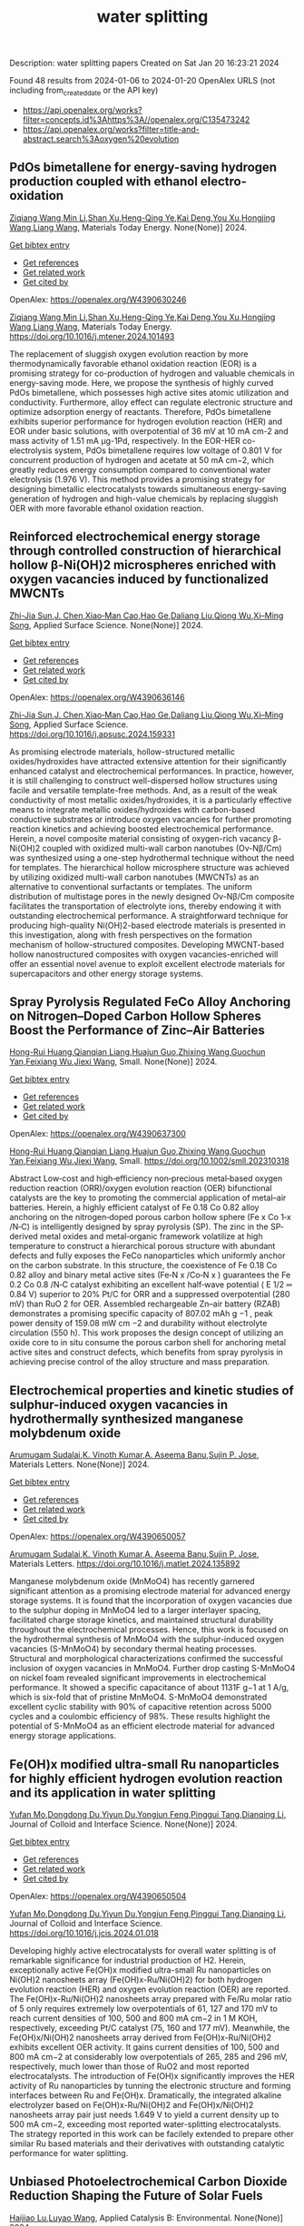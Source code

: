#+filetags: water_splitting
#+TITLE: water splitting
Description: water splitting papers
Created on Sat Jan 20 16:23:21 2024

Found 48 results from 2024-01-06 to 2024-01-20
OpenAlex URLS (not including from_created_date or the API key)
- [[https://api.openalex.org/works?filter=concepts.id%3Ahttps%3A//openalex.org/C135473242]]
- [[https://api.openalex.org/works?filter=title-and-abstract.search%3Aoxygen%20evolution]]
** PdOs bimetallene for energy-saving hydrogen production coupled with ethanol electro-oxidation   
:PROPERTIES:
:ID: https://openalex.org/W4390630246
:DOI: https://doi.org/10.1016/j.mtener.2024.101493
:AUTHORS: [[https://openalex.org/A5051756286][Ziqiang Wang]],[[https://openalex.org/A5052024256][Min Li]],[[https://openalex.org/A5060144924][Shan Xu]],[[https://openalex.org/A5011020397][Heng-Qing Ye]],[[https://openalex.org/A5047495310][Kai Deng]],[[https://openalex.org/A5078327202][You Xu]],[[https://openalex.org/A5070260840][Hongjing Wang]],[[https://openalex.org/A5086664647][Liang Wang]]
:HOST: Materials Today Energy
:END:

[[https://openalex.org/A5051756286][Ziqiang Wang]],[[https://openalex.org/A5052024256][Min Li]],[[https://openalex.org/A5060144924][Shan Xu]],[[https://openalex.org/A5011020397][Heng-Qing Ye]],[[https://openalex.org/A5047495310][Kai Deng]],[[https://openalex.org/A5078327202][You Xu]],[[https://openalex.org/A5070260840][Hongjing Wang]],[[https://openalex.org/A5086664647][Liang Wang]], Materials Today Energy. None(None)] 2024.
    
[[elisp:(doi-add-bibtex-entry "https://doi.org/10.1016/j.mtener.2024.101493")][Get bibtex entry]] 

- [[elisp:(progn (xref--push-markers (current-buffer) (point)) (oa--referenced-works "https://openalex.org/W4390630246"))][Get references]]
- [[elisp:(progn (xref--push-markers (current-buffer) (point)) (oa--related-works "https://openalex.org/W4390630246"))][Get related work]]
- [[elisp:(progn (xref--push-markers (current-buffer) (point)) (oa--cited-by-works "https://openalex.org/W4390630246"))][Get cited by]]

OpenAlex: https://openalex.org/W4390630246
    
[[https://openalex.org/A5051756286][Ziqiang Wang]],[[https://openalex.org/A5052024256][Min Li]],[[https://openalex.org/A5060144924][Shan Xu]],[[https://openalex.org/A5011020397][Heng-Qing Ye]],[[https://openalex.org/A5047495310][Kai Deng]],[[https://openalex.org/A5078327202][You Xu]],[[https://openalex.org/A5070260840][Hongjing Wang]],[[https://openalex.org/A5086664647][Liang Wang]], Materials Today Energy. https://doi.org/10.1016/j.mtener.2024.101493
    
The replacement of sluggish oxygen evolution reaction by more thermodynamically favorable ethanol oxidation reaction (EOR) is a promising strategy for co-production of hydrogen and valuable chemicals in energy-saving mode. Here, we propose the synthesis of highly curved PdOs bimetallene, which possesses high active sites atomic utilization and conductivity. Furthermore, alloy effect can regulate electronic structure and optimize adsorption energy of reactants. Therefore, PdOs bimetallene exhibits superior performance for hydrogen evolution reaction (HER) and EOR under basic solutions, with overpotential of 36 mV at 10 mA cm-2 and mass activity of 1.51 mA μg-1Pd, respectively. In the EOR-HER co-electrolysis system, PdOs bimetallene requires low voltage of 0.801 V for concurrent production of hydrogen and acetate at 50 mA cm−2, which greatly reduces energy consumption compared to conventional water electrolysis (1.976 V). This method provides a promising strategy for designing bimetallic electrocatalysts towards simultaneous energy-saving generation of hydrogen and high-value chemicals by replacing sluggish OER with more favorable ethanol oxidation reaction.    

    

** Reinforced electrochemical energy storage through controlled construction of hierarchical hollow β-Ni(OH)2 microspheres enriched with oxygen vacancies induced by functionalized MWCNTs   
:PROPERTIES:
:ID: https://openalex.org/W4390636146
:DOI: https://doi.org/10.1016/j.apsusc.2024.159331
:AUTHORS: [[https://openalex.org/A5077814179][Zhi-Jia Sun]],[[https://openalex.org/A5018156906][J. Chen]],[[https://openalex.org/A5059785141][Xiao‐Man Cao]],[[https://openalex.org/A5036154095][Hao Ge]],[[https://openalex.org/A5031884742][Daliang Liu]],[[https://openalex.org/A5020902145][Qiong Wu]],[[https://openalex.org/A5003795651][Xi–Ming Song]]
:HOST: Applied Surface Science
:END:

[[https://openalex.org/A5077814179][Zhi-Jia Sun]],[[https://openalex.org/A5018156906][J. Chen]],[[https://openalex.org/A5059785141][Xiao‐Man Cao]],[[https://openalex.org/A5036154095][Hao Ge]],[[https://openalex.org/A5031884742][Daliang Liu]],[[https://openalex.org/A5020902145][Qiong Wu]],[[https://openalex.org/A5003795651][Xi–Ming Song]], Applied Surface Science. None(None)] 2024.
    
[[elisp:(doi-add-bibtex-entry "https://doi.org/10.1016/j.apsusc.2024.159331")][Get bibtex entry]] 

- [[elisp:(progn (xref--push-markers (current-buffer) (point)) (oa--referenced-works "https://openalex.org/W4390636146"))][Get references]]
- [[elisp:(progn (xref--push-markers (current-buffer) (point)) (oa--related-works "https://openalex.org/W4390636146"))][Get related work]]
- [[elisp:(progn (xref--push-markers (current-buffer) (point)) (oa--cited-by-works "https://openalex.org/W4390636146"))][Get cited by]]

OpenAlex: https://openalex.org/W4390636146
    
[[https://openalex.org/A5077814179][Zhi-Jia Sun]],[[https://openalex.org/A5018156906][J. Chen]],[[https://openalex.org/A5059785141][Xiao‐Man Cao]],[[https://openalex.org/A5036154095][Hao Ge]],[[https://openalex.org/A5031884742][Daliang Liu]],[[https://openalex.org/A5020902145][Qiong Wu]],[[https://openalex.org/A5003795651][Xi–Ming Song]], Applied Surface Science. https://doi.org/10.1016/j.apsusc.2024.159331
    
As promising electrode materials, hollow-structured metallic oxides/hydroxides have attracted extensive attention for their significantly enhanced catalyst and electrochemical performances. In practice, however, it is still challenging to construct well-dispersed hollow structures using facile and versatile template-free methods. And, as a result of the weak conductivity of most metallic oxides/hydroxides, it is a particularly effective means to integrate metallic oxides/hydroxides with carbon-based conductive substrates or introduce oxygen vacancies for further promoting reaction kinetics and achieving boosted electrochemical performance. Herein, a novel composite material consisting of oxygen-rich vacancy β-Ni(OH)2 coupled with oxidized multi-wall carbon nanotubes (Ov-Nβ/Cm) was synthesized using a one-step hydrothermal technique without the need for templates. The hierarchical hollow microsphere structure was achieved by utilizing oxidized multi-wall carbon nanotubes (MWCNTs) as an alternative to conventional surfactants or templates. The uniform distribution of multistage pores in the newly designed Ov-Nβ/Cm composite facilitates the transportation of electrolyte ions, thereby endowing it with outstanding electrochemical performance. A straightforward technique for producing high-quality Ni(OH)2-based electrode materials is presented in this investigation, along with fresh perspectives on the formation mechanism of hollow-structured composites. Developing MWCNT-based hollow nanostructured composites with oxygen vacancies-enriched will offer an essential novel avenue to exploit excellent electrode materials for supercapacitors and other energy storage systems.    

    

** Spray Pyrolysis Regulated FeCo Alloy Anchoring on Nitrogen–Doped Carbon Hollow Spheres Boost the Performance of Zinc–Air Batteries   
:PROPERTIES:
:ID: https://openalex.org/W4390637300
:DOI: https://doi.org/10.1002/smll.202310318
:AUTHORS: [[https://openalex.org/A5057499176][Hong-Rui Huang]],[[https://openalex.org/A5085920655][Qianqian Liang]],[[https://openalex.org/A5046555928][Huajun Guo]],[[https://openalex.org/A5084604342][Zhixing Wang]],[[https://openalex.org/A5026741397][Guochun Yan]],[[https://openalex.org/A5089699624][Feixiang Wu]],[[https://openalex.org/A5002801475][Jiexi Wang]]
:HOST: Small
:END:

[[https://openalex.org/A5057499176][Hong-Rui Huang]],[[https://openalex.org/A5085920655][Qianqian Liang]],[[https://openalex.org/A5046555928][Huajun Guo]],[[https://openalex.org/A5084604342][Zhixing Wang]],[[https://openalex.org/A5026741397][Guochun Yan]],[[https://openalex.org/A5089699624][Feixiang Wu]],[[https://openalex.org/A5002801475][Jiexi Wang]], Small. None(None)] 2024.
    
[[elisp:(doi-add-bibtex-entry "https://doi.org/10.1002/smll.202310318")][Get bibtex entry]] 

- [[elisp:(progn (xref--push-markers (current-buffer) (point)) (oa--referenced-works "https://openalex.org/W4390637300"))][Get references]]
- [[elisp:(progn (xref--push-markers (current-buffer) (point)) (oa--related-works "https://openalex.org/W4390637300"))][Get related work]]
- [[elisp:(progn (xref--push-markers (current-buffer) (point)) (oa--cited-by-works "https://openalex.org/W4390637300"))][Get cited by]]

OpenAlex: https://openalex.org/W4390637300
    
[[https://openalex.org/A5057499176][Hong-Rui Huang]],[[https://openalex.org/A5085920655][Qianqian Liang]],[[https://openalex.org/A5046555928][Huajun Guo]],[[https://openalex.org/A5084604342][Zhixing Wang]],[[https://openalex.org/A5026741397][Guochun Yan]],[[https://openalex.org/A5089699624][Feixiang Wu]],[[https://openalex.org/A5002801475][Jiexi Wang]], Small. https://doi.org/10.1002/smll.202310318
    
Abstract Low‐cost and high‐efficiency non‐precious metal‐based oxygen reduction reaction (ORR)/oxygen evolution reaction (OER) bifunctional catalysts are the key to promoting the commercial application of metal–air batteries. Herein, a highly efficient catalyst of Fe 0.18 Co 0.82 alloy anchoring on the nitrogen‐doped porous carbon hollow sphere (Fe x Co 1‐x /N‐C) is intelligently designed by spray pyrolysis (SP). The zinc in the SP‐derived metal oxides and metal‐organic framework volatilize at high temperature to construct a hierarchical porous structure with abundant defects and fully exposes the FeCo nanoparticles which uniformly anchor on the carbon substrate. In this structure, the coexistence of Fe 0.18 Co 0.82 alloy and binary metal active sites (Fe‐N x /Co‐N x ) guarantees the Fe 0.2 Co 0.8 /N‐C catalyst exhibiting an excellent half‐wave potential ( E 1/2 ═ 0.84 V) superior to 20% Pt/C for ORR and a suppressed overpotential (280 mV) than RuO 2 for OER. Assembled rechargeable Zn–air battery (RZAB) demonstrates a promising specific capacity of 807.02 mAh g −1 , peak power density of 159.08 mW cm −2 and durability without electrolyte circulation (550 h). This work proposes the design concept of utilizing an oxide core to in situ consume the porous carbon shell for anchoring metal active sites and construct defects, which benefits from spray pyrolysis in achieving precise control of the alloy structure and mass preparation.    

    

** Electrochemical properties and kinetic studies of sulphur-induced oxygen vacancies in hydrothermally synthesized manganese molybdenum oxide   
:PROPERTIES:
:ID: https://openalex.org/W4390650057
:DOI: https://doi.org/10.1016/j.matlet.2024.135892
:AUTHORS: [[https://openalex.org/A5008928380][Arumugam Sudalai]],[[https://openalex.org/A5015697700][K. Vinoth Kumar]],[[https://openalex.org/A5000452393][A. Aseema Banu]],[[https://openalex.org/A5072379832][Sujin P. Jose]]
:HOST: Materials Letters
:END:

[[https://openalex.org/A5008928380][Arumugam Sudalai]],[[https://openalex.org/A5015697700][K. Vinoth Kumar]],[[https://openalex.org/A5000452393][A. Aseema Banu]],[[https://openalex.org/A5072379832][Sujin P. Jose]], Materials Letters. None(None)] 2024.
    
[[elisp:(doi-add-bibtex-entry "https://doi.org/10.1016/j.matlet.2024.135892")][Get bibtex entry]] 

- [[elisp:(progn (xref--push-markers (current-buffer) (point)) (oa--referenced-works "https://openalex.org/W4390650057"))][Get references]]
- [[elisp:(progn (xref--push-markers (current-buffer) (point)) (oa--related-works "https://openalex.org/W4390650057"))][Get related work]]
- [[elisp:(progn (xref--push-markers (current-buffer) (point)) (oa--cited-by-works "https://openalex.org/W4390650057"))][Get cited by]]

OpenAlex: https://openalex.org/W4390650057
    
[[https://openalex.org/A5008928380][Arumugam Sudalai]],[[https://openalex.org/A5015697700][K. Vinoth Kumar]],[[https://openalex.org/A5000452393][A. Aseema Banu]],[[https://openalex.org/A5072379832][Sujin P. Jose]], Materials Letters. https://doi.org/10.1016/j.matlet.2024.135892
    
Manganese molybdenum oxide (MnMoO4) has recently garnered significant attention as a promising electrode material for advanced energy storage systems. It is found that the incorporation of oxygen vacancies due to the sulphur doping in MnMoO4 led to a larger interlayer spacing, facilitated charge storage kinetics, and maintained structural durability throughout the electrochemical processes. Hence, this work is focused on the hydrothermal synthesis of MnMoO4 with the sulphur-induced oxygen vacancies (S-MnMoO4) by secondary thermal heating processes. Structural and morphological characterizations confirmed the successful inclusion of oxygen vacancies in MnMoO4. Further drop casting S-MnMoO4 on nickel foam revealed significant improvements in electrochemical performance. It showed a specific capacitance of about 1131F g−1 at 1 A/g, which is six-fold that of pristine MnMoO4. S-MnMoO4 demonstrated excellent cyclic stability with 90% of capacitive retention across 5000 cycles and a coulombic efficiency of 98%. These results highlight the potential of S-MnMoO4 as an efficient electrode material for advanced energy storage applications.    

    

** Fe(OH)x modified ultra-small Ru nanoparticles for highly efficient hydrogen evolution reaction and its application in water splitting   
:PROPERTIES:
:ID: https://openalex.org/W4390650504
:DOI: https://doi.org/10.1016/j.jcis.2024.01.018
:AUTHORS: [[https://openalex.org/A5015710034][Yufan Mo]],[[https://openalex.org/A5041312878][Dongdong Du]],[[https://openalex.org/A5032950983][Yiyun Du]],[[https://openalex.org/A5028441112][Yongjun Feng]],[[https://openalex.org/A5067881229][Pinggui Tang]],[[https://openalex.org/A5011895543][Dianqing Li]]
:HOST: Journal of Colloid and Interface Science
:END:

[[https://openalex.org/A5015710034][Yufan Mo]],[[https://openalex.org/A5041312878][Dongdong Du]],[[https://openalex.org/A5032950983][Yiyun Du]],[[https://openalex.org/A5028441112][Yongjun Feng]],[[https://openalex.org/A5067881229][Pinggui Tang]],[[https://openalex.org/A5011895543][Dianqing Li]], Journal of Colloid and Interface Science. None(None)] 2024.
    
[[elisp:(doi-add-bibtex-entry "https://doi.org/10.1016/j.jcis.2024.01.018")][Get bibtex entry]] 

- [[elisp:(progn (xref--push-markers (current-buffer) (point)) (oa--referenced-works "https://openalex.org/W4390650504"))][Get references]]
- [[elisp:(progn (xref--push-markers (current-buffer) (point)) (oa--related-works "https://openalex.org/W4390650504"))][Get related work]]
- [[elisp:(progn (xref--push-markers (current-buffer) (point)) (oa--cited-by-works "https://openalex.org/W4390650504"))][Get cited by]]

OpenAlex: https://openalex.org/W4390650504
    
[[https://openalex.org/A5015710034][Yufan Mo]],[[https://openalex.org/A5041312878][Dongdong Du]],[[https://openalex.org/A5032950983][Yiyun Du]],[[https://openalex.org/A5028441112][Yongjun Feng]],[[https://openalex.org/A5067881229][Pinggui Tang]],[[https://openalex.org/A5011895543][Dianqing Li]], Journal of Colloid and Interface Science. https://doi.org/10.1016/j.jcis.2024.01.018
    
Developing highly active electrocatalysts for overall water splitting is of remarkable significance for industrial production of H2. Herein, exceptionally active Fe(OH)x modified ultra-small Ru nanoparticles on Ni(OH)2 nanosheets array (Fe(OH)x-Ru/Ni(OH)2) for both hydrogen evolution reaction (HER) and oxygen evolution reaction (OER) are reported. The Fe(OH)x-Ru/Ni(OH)2 nanosheets array prepared with Fe/Ru molar ratio of 5 only requires extremely low overpotentials of 61, 127 and 170 mV to reach current densities of 100, 500 and 800 mA cm−2 in 1 M KOH, respectively, exceeding Pt/C catalyst (75, 160 and 177 mV). Meanwhile, the Fe(OH)x/Ni(OH)2 nanosheets array derived from Fe(OH)x-Ru/Ni(OH)2 exhibits excellent OER activity. It gains current densities of 100, 500 and 800 mA cm−2 at considerably low overpotentials of 265, 285 and 296 mV, respectively, much lower than those of RuO2 and most reported electrocatalysts. The introduction of Fe(OH)x significantly improves the HER activity of Ru nanoparticles by tunning the electronic structure and forming interfaces between Ru and Fe(OH)x. Dramatically, the integrated alkaline electrolyzer based on Fe(OH)x-Ru/Ni(OH)2 and Fe(OH)x/Ni(OH)2 nanosheets array pair just needs 1.649 V to yield a current density up to 500 mA cm−2, exceeding most reported water-splitting electrocatalysts. The strategy reported in this work can be facilely extended to prepare other similar Ru based materials and their derivatives with outstanding catalytic performance for water splitting.    

    

** Unbiased Photoelectrochemical Carbon Dioxide Reduction Shaping the Future of Solar Fuels   
:PROPERTIES:
:ID: https://openalex.org/W4390650933
:DOI: https://doi.org/10.1016/j.apcatb.2024.123707
:AUTHORS: [[https://openalex.org/A5066466833][Haijiao Lu]],[[https://openalex.org/A5042282225][Luyao Wang]]
:HOST: Applied Catalysis B: Environmental
:END:

[[https://openalex.org/A5066466833][Haijiao Lu]],[[https://openalex.org/A5042282225][Luyao Wang]], Applied Catalysis B: Environmental. None(None)] 2024.
    
[[elisp:(doi-add-bibtex-entry "https://doi.org/10.1016/j.apcatb.2024.123707")][Get bibtex entry]] 

- [[elisp:(progn (xref--push-markers (current-buffer) (point)) (oa--referenced-works "https://openalex.org/W4390650933"))][Get references]]
- [[elisp:(progn (xref--push-markers (current-buffer) (point)) (oa--related-works "https://openalex.org/W4390650933"))][Get related work]]
- [[elisp:(progn (xref--push-markers (current-buffer) (point)) (oa--cited-by-works "https://openalex.org/W4390650933"))][Get cited by]]

OpenAlex: https://openalex.org/W4390650933
    
[[https://openalex.org/A5066466833][Haijiao Lu]],[[https://openalex.org/A5042282225][Luyao Wang]], Applied Catalysis B: Environmental. https://doi.org/10.1016/j.apcatb.2024.123707
    
As atmospheric carbon dioxide (CO2) levels surge due to human activities, addressing this global crisis is paramount. This article delves into the realm of photoelectrochemical (PEC) CO2 reduction, a promising solution that combines solar energy conversion and electrochemical processes to transform CO2 into clean energy fuels. The primary focus of this article lies in the cutting-edge unbiased PEC tandem configurations, specifically reviewing recent breakthroughs in coupling PEC CO2 reduction with the oxygen evolution reaction through water oxidation. By consolidating the latest insights and knowledge, this comprehensive review guides readers through the evolving landscape of advanced PEC technologies. Furthermore, it provides insights into prospective developments in this evolving field, shedding light on the paths toward sustainable energy solutions and climate mitigation.    

    

** Constructing delocalized electronic structures to motivate the oxygen reduction activity of zinc selenide for high-performance zinc-air battery   
:PROPERTIES:
:ID: https://openalex.org/W4390651045
:DOI: https://doi.org/10.1016/j.cej.2024.148598
:AUTHORS: [[https://openalex.org/A5020670810][Lei Yang]],[[https://openalex.org/A5002551951][Xiuyun Yao]],[[https://openalex.org/A5048336838][Changliang Du]],[[https://openalex.org/A5002128488][Zhanli Han]],[[https://openalex.org/A5054712138][Mingwei Jin]],[[https://openalex.org/A5009304062][Shichao Peng]],[[https://openalex.org/A5051882290][Xiaoqing Ma]],[[https://openalex.org/A5062178429][Youqi Zhu]],[[https://openalex.org/A5053538627][Meishuai Zou]],[[https://openalex.org/A5030808469][Chuanbao Cao]]
:HOST: Chemical Engineering Journal
:END:

[[https://openalex.org/A5020670810][Lei Yang]],[[https://openalex.org/A5002551951][Xiuyun Yao]],[[https://openalex.org/A5048336838][Changliang Du]],[[https://openalex.org/A5002128488][Zhanli Han]],[[https://openalex.org/A5054712138][Mingwei Jin]],[[https://openalex.org/A5009304062][Shichao Peng]],[[https://openalex.org/A5051882290][Xiaoqing Ma]],[[https://openalex.org/A5062178429][Youqi Zhu]],[[https://openalex.org/A5053538627][Meishuai Zou]],[[https://openalex.org/A5030808469][Chuanbao Cao]], Chemical Engineering Journal. None(None)] 2024.
    
[[elisp:(doi-add-bibtex-entry "https://doi.org/10.1016/j.cej.2024.148598")][Get bibtex entry]] 

- [[elisp:(progn (xref--push-markers (current-buffer) (point)) (oa--referenced-works "https://openalex.org/W4390651045"))][Get references]]
- [[elisp:(progn (xref--push-markers (current-buffer) (point)) (oa--related-works "https://openalex.org/W4390651045"))][Get related work]]
- [[elisp:(progn (xref--push-markers (current-buffer) (point)) (oa--cited-by-works "https://openalex.org/W4390651045"))][Get cited by]]

OpenAlex: https://openalex.org/W4390651045
    
[[https://openalex.org/A5020670810][Lei Yang]],[[https://openalex.org/A5002551951][Xiuyun Yao]],[[https://openalex.org/A5048336838][Changliang Du]],[[https://openalex.org/A5002128488][Zhanli Han]],[[https://openalex.org/A5054712138][Mingwei Jin]],[[https://openalex.org/A5009304062][Shichao Peng]],[[https://openalex.org/A5051882290][Xiaoqing Ma]],[[https://openalex.org/A5062178429][Youqi Zhu]],[[https://openalex.org/A5053538627][Meishuai Zou]],[[https://openalex.org/A5030808469][Chuanbao Cao]], Chemical Engineering Journal. https://doi.org/10.1016/j.cej.2024.148598
    
Rechargeable zinc-air battery (ZAB) typically necessitates highly efficient, durable, and cost-effective electrocatalysts to accelerate oxygen reduction reaction (ORR). Zinc selenide (ZnSe) has been demonstrated as a superior energy storage material due to its unique electronic structure for various energy-related applications but is still rarely developed in electrocatalysis field. Herein, the efficient interfacial engineering is reported to motivate and sufficiently boost the ORR performances of ZnSe to an unprecedented level. Density functional theory (DFT) calculations demonstrate that the introduction of robust Se-C interactions and N species regulation could efficiently modulate the local electronic structure of ZnSe and improve the interaction with oxygen-containing intermediate, thus producing lower reaction energy barrier of O2 → OOH* conversion. The optimized ZnSe@PNC catalyst manifests remarkable ORR activity with a half-wave potential of 0.905 VRHE in alkaline. Furthermore, the assembled Zn-air batteries with ZnSe@PNC cathodes show large peak power density (126 mW cm−2), high specific capacity (818 mAh/g) and long cycling life (200 h). This work provides more possibilities for the electrocatalytic applications of nonprecious metal selenide electrocatalyst for future energy storage.    

    

** One-step microwave synthesis of self-supported NiCoMn medium-entropy alloy with long cycling stability for supercapacitors and oxygen evolution reaction   
:PROPERTIES:
:ID: https://openalex.org/W4390651117
:DOI: https://doi.org/10.1016/j.materresbull.2024.112681
:AUTHORS: [[https://openalex.org/A5018675466][Jinjuan Dong]],[[https://openalex.org/A5065504878][Ning Lv]],[[https://openalex.org/A5019585295][Xiaoning Kang]],[[https://openalex.org/A5027992561][Xianrui Liu]],[[https://openalex.org/A5034970553][H. Li]],[[https://openalex.org/A5029756519][Tianbao Li]],[[https://openalex.org/A5091755182][Zhen Guo]],[[https://openalex.org/A5073770524][Jun Luo]]
:HOST: Materials Research Bulletin
:END:

[[https://openalex.org/A5018675466][Jinjuan Dong]],[[https://openalex.org/A5065504878][Ning Lv]],[[https://openalex.org/A5019585295][Xiaoning Kang]],[[https://openalex.org/A5027992561][Xianrui Liu]],[[https://openalex.org/A5034970553][H. Li]],[[https://openalex.org/A5029756519][Tianbao Li]],[[https://openalex.org/A5091755182][Zhen Guo]],[[https://openalex.org/A5073770524][Jun Luo]], Materials Research Bulletin. None(None)] 2024.
    
[[elisp:(doi-add-bibtex-entry "https://doi.org/10.1016/j.materresbull.2024.112681")][Get bibtex entry]] 

- [[elisp:(progn (xref--push-markers (current-buffer) (point)) (oa--referenced-works "https://openalex.org/W4390651117"))][Get references]]
- [[elisp:(progn (xref--push-markers (current-buffer) (point)) (oa--related-works "https://openalex.org/W4390651117"))][Get related work]]
- [[elisp:(progn (xref--push-markers (current-buffer) (point)) (oa--cited-by-works "https://openalex.org/W4390651117"))][Get cited by]]

OpenAlex: https://openalex.org/W4390651117
    
[[https://openalex.org/A5018675466][Jinjuan Dong]],[[https://openalex.org/A5065504878][Ning Lv]],[[https://openalex.org/A5019585295][Xiaoning Kang]],[[https://openalex.org/A5027992561][Xianrui Liu]],[[https://openalex.org/A5034970553][H. Li]],[[https://openalex.org/A5029756519][Tianbao Li]],[[https://openalex.org/A5091755182][Zhen Guo]],[[https://openalex.org/A5073770524][Jun Luo]], Materials Research Bulletin. https://doi.org/10.1016/j.materresbull.2024.112681
    
This work reports the preparation of NiCoMn medium-entropy alloys and Ag-Bi bimetallic alloys grown on nickel foam using the microwave method. X-ray diffraction confirms the single face-centered cubic phase organization of NiCoMn. Electrochemical analyses show that it has a high capacitance of 3206 F g–1 at 1 A g–1 and remarkable cycle stability (83.0% retention over 70,000 cycles). The Ag-Bi alloys manifest a decent storage capacity of 2462.5 F g–1. To meet the demand for high energy density, the prepared NiCoMn and Ag-Bi are used as positive and negative electrodes to assemble an asymmetric supercapacitor, respectively. The energy density of 218.8 Wh kg–1 is exhibited when the operating voltage is set to 1.5. The NiCoMn alloys also show favorable oxygen evolution reaction catalytic activity, with a low overpotential (186.6 mV) at 10 mA cm–2 and a small Tafel slope (79.6 mV dec–1).    

    

** Co3O4/NiCo2O4 heterojunction as oxygen evolution reaction catalyst for efficient luminol anode electrochemiluminescence   
:PROPERTIES:
:ID: https://openalex.org/W4390651512
:DOI: https://doi.org/10.1016/j.jcis.2024.01.015
:AUTHORS: [[https://openalex.org/A5011535526][Chulei Zhao]],[[https://openalex.org/A5074092526][Chaoyun Ma]],[[https://openalex.org/A5041256730][Fuping Zhang]],[[https://openalex.org/A5080121245][Wenjun Li]],[[https://openalex.org/A5085823213][Chenglin Hong]],[[https://openalex.org/A5018045574][Fuxi Bao]]
:HOST: Journal of Colloid and Interface Science
:END:

[[https://openalex.org/A5011535526][Chulei Zhao]],[[https://openalex.org/A5074092526][Chaoyun Ma]],[[https://openalex.org/A5041256730][Fuping Zhang]],[[https://openalex.org/A5080121245][Wenjun Li]],[[https://openalex.org/A5085823213][Chenglin Hong]],[[https://openalex.org/A5018045574][Fuxi Bao]], Journal of Colloid and Interface Science. None(None)] 2024.
    
[[elisp:(doi-add-bibtex-entry "https://doi.org/10.1016/j.jcis.2024.01.015")][Get bibtex entry]] 

- [[elisp:(progn (xref--push-markers (current-buffer) (point)) (oa--referenced-works "https://openalex.org/W4390651512"))][Get references]]
- [[elisp:(progn (xref--push-markers (current-buffer) (point)) (oa--related-works "https://openalex.org/W4390651512"))][Get related work]]
- [[elisp:(progn (xref--push-markers (current-buffer) (point)) (oa--cited-by-works "https://openalex.org/W4390651512"))][Get cited by]]

OpenAlex: https://openalex.org/W4390651512
    
[[https://openalex.org/A5011535526][Chulei Zhao]],[[https://openalex.org/A5074092526][Chaoyun Ma]],[[https://openalex.org/A5041256730][Fuping Zhang]],[[https://openalex.org/A5080121245][Wenjun Li]],[[https://openalex.org/A5085823213][Chenglin Hong]],[[https://openalex.org/A5018045574][Fuxi Bao]], Journal of Colloid and Interface Science. https://doi.org/10.1016/j.jcis.2024.01.015
    
Luminol has garnered significant attention from analysts as one of the most effective and commonly used electrochemiluminescence (ECL) reagents. However, the efficient luminescence of luminol anode is limited by the excitation of various reactive oxygen species (ROS). Typically, ROS are generated through co-reactive reagents and dissolved oxygen. Unfortunately, the former suffers from two drawbacks, namely biotoxicity and instability, while the latter cannot offer sufficient oxygen due to its limited solubility in aqueous solutions. Consequently, a low decomposition rate is usually obtained, leading to insufficient ROS. Therefore, there is an urgent need to develop efficient luminol anode systems. This study focuses on the use of zeolitic imidazolate framework-67 (ZIF-67) as a template, employing a controlled chemical etching method to create a ZIF-67/Ni-Co-layered double hydroxide (LDH). The intermediate composite is then annealed in air, resulting in the formation of a Co3O4/NiCo2O4 double-shelled nanobox (DSNB) heterostructure. Due to its structural advantages, the DSNB exhibits excellent electrocatalytic performance in the oxygen evolution reaction (OER). Furthermore, it was found that both the intermediates and products of OER can directly participate in the luminol chemiluminescence process, ultimately resulting in a 700-fold increase in the electrochemiluminescence (ECL) signal compared to an equal molar concentration of luminol solution. This work not only establishes the OER-mediated ECL system but also deepens the understanding of the relationship between ROS and luminol, providing a new pathway to study the luminol anodic ECL luminescence system.    

    

** Engineering Non‐precious Trifunctional Cobalt‐Based Electrocatalysts for Industrial Water Splitting and Ultra‐High‐Temperature Flexible Zinc‐Air Battery   
:PROPERTIES:
:ID: https://openalex.org/W4390655066
:DOI: https://doi.org/10.1002/smll.202308355
:AUTHORS: [[https://openalex.org/A5081619070][Tengteng Gu]],[[https://openalex.org/A5045440126][Jiadong Shen]],[[https://openalex.org/A5017015335][Zhaoyu Sun]],[[https://openalex.org/A5050020430][Fangkun Li]],[[https://openalex.org/A5037609171][Chunyi Zhi]],[[https://openalex.org/A5015978493][Min Zhu]],[[https://openalex.org/A5062432067][Jiangwen Liu]]
:HOST: Small
:END:

[[https://openalex.org/A5081619070][Tengteng Gu]],[[https://openalex.org/A5045440126][Jiadong Shen]],[[https://openalex.org/A5017015335][Zhaoyu Sun]],[[https://openalex.org/A5050020430][Fangkun Li]],[[https://openalex.org/A5037609171][Chunyi Zhi]],[[https://openalex.org/A5015978493][Min Zhu]],[[https://openalex.org/A5062432067][Jiangwen Liu]], Small. None(None)] 2024.
    
[[elisp:(doi-add-bibtex-entry "https://doi.org/10.1002/smll.202308355")][Get bibtex entry]] 

- [[elisp:(progn (xref--push-markers (current-buffer) (point)) (oa--referenced-works "https://openalex.org/W4390655066"))][Get references]]
- [[elisp:(progn (xref--push-markers (current-buffer) (point)) (oa--related-works "https://openalex.org/W4390655066"))][Get related work]]
- [[elisp:(progn (xref--push-markers (current-buffer) (point)) (oa--cited-by-works "https://openalex.org/W4390655066"))][Get cited by]]

OpenAlex: https://openalex.org/W4390655066
    
[[https://openalex.org/A5081619070][Tengteng Gu]],[[https://openalex.org/A5045440126][Jiadong Shen]],[[https://openalex.org/A5017015335][Zhaoyu Sun]],[[https://openalex.org/A5050020430][Fangkun Li]],[[https://openalex.org/A5037609171][Chunyi Zhi]],[[https://openalex.org/A5015978493][Min Zhu]],[[https://openalex.org/A5062432067][Jiangwen Liu]], Small. https://doi.org/10.1002/smll.202308355
    
Abstract Developing efficient, robust, and cost‐effective trifunctional catalysts for the hydrogen evolution reaction (HER), oxygen evolution reaction (OER) and oxygen reduction reaction (ORR) at high current density and high temperature is crucial for water splitting at industry‐level conditions and ultra‐high‐temperature Zinc‐air battery (ZAB). Herein, cobalt nanoparticles well‐integrated with nitrogen‐doped porous carbon leaves (Co@NPCL) by direct annealing of core‐shell bimetallic zeolite imidazolate frameworks is synthesized. Benefiting from the homogeneous distribution of metallic Co nanoparticles, the conductive porous carbon, and the doped N species, the as‐fabricated Co@NPCL catalysts exhibit outstanding trifunctional performances with low overpotentials at 10 mA cm −2 for HER (87 mV) and OER (276 mV), long‐lasting lifetime of over 2000 h, and a high half‐wave potential of 0.86 V versus RHE for ORR. Meanwhile, the Co@NPCL catalyst can serve as both cathode and anode for water splitting at industrial conduction, and exhibit a stable cell voltage of 1.87 V to deliver a constant catalytic current of 500 mA cm −2 over 60 h. Moreover, the excellent trifunctional activity of Co@NPCL enables the flexible ZAB to operate efficiently at ultra‐high temperature of 70 °C, delivering 162 mW cm −2 peaks power density and an impressive stability for 4500 min at 2 mA cm −2 .    

    

** Borate Anion‐Intercalated NiV‐LDH Nanoflakes/NiCoP Nanowires Heterostructures for Enhanced Oxygen Evolution Selectivity in Seawater Splitting   
:PROPERTIES:
:ID: https://openalex.org/W4390656116
:DOI: https://doi.org/10.1002/adfm.202315949
:AUTHORS: [[https://openalex.org/A5083846581][Taotao Gao]],[[https://openalex.org/A5061624898][Yuqing Zhou]],[[https://openalex.org/A5030663922][Xiao‐Jun Zhao]],[[https://openalex.org/A5077328036][Zhi‐Hong Liu]],[[https://openalex.org/A5016086224][Juan Bai]]
:HOST: Advanced Functional Materials
:END:

[[https://openalex.org/A5083846581][Taotao Gao]],[[https://openalex.org/A5061624898][Yuqing Zhou]],[[https://openalex.org/A5030663922][Xiao‐Jun Zhao]],[[https://openalex.org/A5077328036][Zhi‐Hong Liu]],[[https://openalex.org/A5016086224][Juan Bai]], Advanced Functional Materials. None(None)] 2024.
    
[[elisp:(doi-add-bibtex-entry "https://doi.org/10.1002/adfm.202315949")][Get bibtex entry]] 

- [[elisp:(progn (xref--push-markers (current-buffer) (point)) (oa--referenced-works "https://openalex.org/W4390656116"))][Get references]]
- [[elisp:(progn (xref--push-markers (current-buffer) (point)) (oa--related-works "https://openalex.org/W4390656116"))][Get related work]]
- [[elisp:(progn (xref--push-markers (current-buffer) (point)) (oa--cited-by-works "https://openalex.org/W4390656116"))][Get cited by]]

OpenAlex: https://openalex.org/W4390656116
    
[[https://openalex.org/A5083846581][Taotao Gao]],[[https://openalex.org/A5061624898][Yuqing Zhou]],[[https://openalex.org/A5030663922][Xiao‐Jun Zhao]],[[https://openalex.org/A5077328036][Zhi‐Hong Liu]],[[https://openalex.org/A5016086224][Juan Bai]], Advanced Functional Materials. https://doi.org/10.1002/adfm.202315949
    
Abstract Resourceful and inexpensive seawater direct splitting omits the desalination process and effectively increases the efficiency of hydrogen energy generation. However, the development of seawater splitting is hampered by the competing selectivity challenges from anodic oxygen evolution reaction (OER) and chlorine evolution reaction and the issues of electrode corrosion. Herein, the borate anion‐intercalated NiV‐LDH nanoflakes/NiCoP nanowires heterostructures supported on Ni foam (2D/1D NiV‐BLDH/NiCoP/NF) is synthesized. Theoretical calculations show that a small amount of V atom doping in Ni(OH) 2 is favorable for changing the electronic environment around Ni atoms via bridging Ni─O, which can construct Ni─O─V to accelerate electron transfer and promote catalytic activity. The borate anions (B(OH) 4 − ) intercalation not only results in the good hydrophilicity and high OH − selectivity but also weakens the adsorption of chlorine (Cl − ), which effectively restrains the chlorine evolution reaction. Thus, the component optimized NiV 0.1 ‐BLDH/NiCoP/NF electrocatalyst only requires 268 mV overpotential to reach 100 mA cm −2 for OER in an alkaline environment. Particularly, the NiCoP/NF||NiV 0.1 ‐BLDH/NiCoP/NF cell exhibits attractive overall water splitting performance with a low voltage of 1.46 and 1.53 V at 10 mA cm −2 in alkaline freshwater and alkaline seawater, respectively. The design strategy of this electrocatalyst provides a new avenue for seawater splitting.    

    

** Si-doped ZnAl-LDH nanosheets by layer-engineering for efficient photoelectrocatalytic water splitting   
:PROPERTIES:
:ID: https://openalex.org/W4390661684
:DOI: https://doi.org/10.1016/j.apcatb.2024.123706
:AUTHORS: [[https://openalex.org/A5023654926][Wentao Bao]],[[https://openalex.org/A5020683156][Ying Tang]],[[https://openalex.org/A5017565393][Jie Yu]],[[https://openalex.org/A5089561602][Wenxia Yan]],[[https://openalex.org/A5086186752][Chenxu Wang]],[[https://openalex.org/A5023578647][Yangyang Li]],[[https://openalex.org/A5062268741][Zhimou Wang]],[[https://openalex.org/A5055022979][Jinfeng Yang]],[[https://openalex.org/A5086700947][Li Li Zhang]],[[https://openalex.org/A5050311492][Feng Ye]]
:HOST: Applied Catalysis B: Environmental
:END:

[[https://openalex.org/A5023654926][Wentao Bao]],[[https://openalex.org/A5020683156][Ying Tang]],[[https://openalex.org/A5017565393][Jie Yu]],[[https://openalex.org/A5089561602][Wenxia Yan]],[[https://openalex.org/A5086186752][Chenxu Wang]],[[https://openalex.org/A5023578647][Yangyang Li]],[[https://openalex.org/A5062268741][Zhimou Wang]],[[https://openalex.org/A5055022979][Jinfeng Yang]],[[https://openalex.org/A5086700947][Li Li Zhang]],[[https://openalex.org/A5050311492][Feng Ye]], Applied Catalysis B: Environmental. None(None)] 2024.
    
[[elisp:(doi-add-bibtex-entry "https://doi.org/10.1016/j.apcatb.2024.123706")][Get bibtex entry]] 

- [[elisp:(progn (xref--push-markers (current-buffer) (point)) (oa--referenced-works "https://openalex.org/W4390661684"))][Get references]]
- [[elisp:(progn (xref--push-markers (current-buffer) (point)) (oa--related-works "https://openalex.org/W4390661684"))][Get related work]]
- [[elisp:(progn (xref--push-markers (current-buffer) (point)) (oa--cited-by-works "https://openalex.org/W4390661684"))][Get cited by]]

OpenAlex: https://openalex.org/W4390661684
    
[[https://openalex.org/A5023654926][Wentao Bao]],[[https://openalex.org/A5020683156][Ying Tang]],[[https://openalex.org/A5017565393][Jie Yu]],[[https://openalex.org/A5089561602][Wenxia Yan]],[[https://openalex.org/A5086186752][Chenxu Wang]],[[https://openalex.org/A5023578647][Yangyang Li]],[[https://openalex.org/A5062268741][Zhimou Wang]],[[https://openalex.org/A5055022979][Jinfeng Yang]],[[https://openalex.org/A5086700947][Li Li Zhang]],[[https://openalex.org/A5050311492][Feng Ye]], Applied Catalysis B: Environmental. https://doi.org/10.1016/j.apcatb.2024.123706
    
A highly efficient Si-doped ZnAl-LDH (denoted as Si-ZnAl-LDH nanosheet) catalyst that is derived from large-area chemical exfoliation for photoelectrocatalytic water splitting. The formation of amorphous Si-ZnAl-LDH nanosheets through chemical exfoliation or layer engineering leads to much more accessible surfaces that originally are not accessible in highly crystalline ZnAl-LDH sheets. The incorporation of Si to highly exfoliated ZnAl-LDH nanosheets generates more oxygen vacancies, increases the number of active sites, redistributes the local charge density of the active centers and effectively suppresses the recombination of the generated electron-hole pairs. Specifically, the overpotential of HER and OER for Si-ZnAl-LDH nanosheet is 108 mV and 260 mV, respectively, at current density of 10 mA cm-2 under light-assisted conditions. Total applied voltage is 1.673 V for water splitting in a full cell. This work provides a novel chemical exfoliation or layer-engineering strategy for the synthesis of scalable and cost-effective LDH nanosheets with efficient photoelectric response.    

    

** Synthesis of Cnt/Ru/Cobalt Oxide Composites as Oxygen Evolution Reaction Electrocatalysts Via Ball Milling Approach   
:PROPERTIES:
:ID: https://openalex.org/W4390661742
:DOI: https://doi.org/10.2139/ssrn.4687449
:AUTHORS: [[https://openalex.org/A5062068884][Tongya Tian]],[[https://openalex.org/A5028508059][Sen Zhang]],[[https://openalex.org/A5046824126][Song Yang]],[[https://openalex.org/A5046867711][Chang Ming Li]],[[https://openalex.org/A5006375563][Xi Zhou]],[[https://openalex.org/A5008435796][Zhenghua Yang]],[[https://openalex.org/A5016801402][Qizhe Ji]],[[https://openalex.org/A5061544261][Xianglong Zhao]],[[https://openalex.org/A5064124661][Feiyong Chen]]
:HOST: No host
:END:

[[https://openalex.org/A5062068884][Tongya Tian]],[[https://openalex.org/A5028508059][Sen Zhang]],[[https://openalex.org/A5046824126][Song Yang]],[[https://openalex.org/A5046867711][Chang Ming Li]],[[https://openalex.org/A5006375563][Xi Zhou]],[[https://openalex.org/A5008435796][Zhenghua Yang]],[[https://openalex.org/A5016801402][Qizhe Ji]],[[https://openalex.org/A5061544261][Xianglong Zhao]],[[https://openalex.org/A5064124661][Feiyong Chen]], No host. None(None)] 2024.
    
[[elisp:(doi-add-bibtex-entry "https://doi.org/10.2139/ssrn.4687449")][Get bibtex entry]] 

- [[elisp:(progn (xref--push-markers (current-buffer) (point)) (oa--referenced-works "https://openalex.org/W4390661742"))][Get references]]
- [[elisp:(progn (xref--push-markers (current-buffer) (point)) (oa--related-works "https://openalex.org/W4390661742"))][Get related work]]
- [[elisp:(progn (xref--push-markers (current-buffer) (point)) (oa--cited-by-works "https://openalex.org/W4390661742"))][Get cited by]]

OpenAlex: https://openalex.org/W4390661742
    
[[https://openalex.org/A5062068884][Tongya Tian]],[[https://openalex.org/A5028508059][Sen Zhang]],[[https://openalex.org/A5046824126][Song Yang]],[[https://openalex.org/A5046867711][Chang Ming Li]],[[https://openalex.org/A5006375563][Xi Zhou]],[[https://openalex.org/A5008435796][Zhenghua Yang]],[[https://openalex.org/A5016801402][Qizhe Ji]],[[https://openalex.org/A5061544261][Xianglong Zhao]],[[https://openalex.org/A5064124661][Feiyong Chen]], No host. https://doi.org/10.2139/ssrn.4687449
    
Ruthenium (Ru) and cobalt oxides (CoxOy) nanoparticles are uniformly decorated on surfaces of carbon nanotubes (CNTs), via ball milling of mixtures consisting of CNTs, triphenylphosphine ruthenium chlorides and cobalt nitrates. Due to collective contributions of Ru and CoxOy, the obtained CNT/Ru/CoxOy composites exhibit excellent electrocatalytic activities and durability for oxygen evolution reaction (OER), both of which outperform those of the state-of-the-art iridium oxide catalysts.    

    

** Bifunctional Electrocatalyst Derived by High-Temperature Pyrolysis of 3-Amino-1,2,4-Triazole-Modified Fe-ZIF Nanostructures for Oxygen Reduction and Evolution Reactions   
:PROPERTIES:
:ID: https://openalex.org/W4390663908
:DOI: https://doi.org/10.1021/acsanm.3c05011
:AUTHORS: [[https://openalex.org/A5019513718][Duc‐Viet Nguyen]],[[https://openalex.org/A5021860321][Ravi Nivetha]],[[https://openalex.org/A5054243944][Nam Le]],[[https://openalex.org/A5084387078][Jin Suk Chung]],[[https://openalex.org/A5091692196][Won Mook Choi]],[[https://openalex.org/A5070127163][Seung Hyun Hur]]
:HOST: ACS Applied Nano Materials
:END:

[[https://openalex.org/A5019513718][Duc‐Viet Nguyen]],[[https://openalex.org/A5021860321][Ravi Nivetha]],[[https://openalex.org/A5054243944][Nam Le]],[[https://openalex.org/A5084387078][Jin Suk Chung]],[[https://openalex.org/A5091692196][Won Mook Choi]],[[https://openalex.org/A5070127163][Seung Hyun Hur]], ACS Applied Nano Materials. None(None)] 2024.
    
[[elisp:(doi-add-bibtex-entry "https://doi.org/10.1021/acsanm.3c05011")][Get bibtex entry]] 

- [[elisp:(progn (xref--push-markers (current-buffer) (point)) (oa--referenced-works "https://openalex.org/W4390663908"))][Get references]]
- [[elisp:(progn (xref--push-markers (current-buffer) (point)) (oa--related-works "https://openalex.org/W4390663908"))][Get related work]]
- [[elisp:(progn (xref--push-markers (current-buffer) (point)) (oa--cited-by-works "https://openalex.org/W4390663908"))][Get cited by]]

OpenAlex: https://openalex.org/W4390663908
    
[[https://openalex.org/A5019513718][Duc‐Viet Nguyen]],[[https://openalex.org/A5021860321][Ravi Nivetha]],[[https://openalex.org/A5054243944][Nam Le]],[[https://openalex.org/A5084387078][Jin Suk Chung]],[[https://openalex.org/A5091692196][Won Mook Choi]],[[https://openalex.org/A5070127163][Seung Hyun Hur]], ACS Applied Nano Materials. https://doi.org/10.1021/acsanm.3c05011
    
Recently, the oxygen reduction reaction (ORR) and oxygen evolution reaction (OER) have received great attention for the development of renewable energy and energy storage systems. In the context of catalyst standpoint, developing single-atom catalysts (SACs) with bifunctional electrocatalytic reactions (ORR/OER) has emerged as a fascinating research field in recent years. However, a majority of SACs that have been reported have a complicated synthesis route that involves many steps and harmful solvents and suffer from aggregation phenomena, which makes them unsustainable for industrial use. Herein, a bifunctional C-Atz-20 electrocatalyst was fabricated by inserting a secondary organic linker, 3-amino-1,2,4-triazole (Atz), into Fe-ZIF followed by high-temperature pyrolysis and its ORR/OER elucidated. To fully comprehend the function of Atz addition, the nanostructured materials underwent an extensive characteristic analysis. The results showed that the C-Atz-20 exhibited better long-term ORR and OER stability tests when compared with Pt/C and RuO2, respectively. Interestingly, the high ORR activity of C-Atz-20 originally contributed to the presence of a large fraction of pyridinic and graphitic N. Rotating ring-disk electrode (RRDE) measurement illustrates the ORR mechanism in the catalytic process, giving a better understanding of electron transport, thus paving the way for the design and development of heterogeneous catalysts with simple preparation and operating procedures.    

    

** Manganese Dissolution in alkaline medium with and without concurrent oxygen evolution in LiMn<sub>2</sub>O<sub>4</sub>   
:PROPERTIES:
:ID: https://openalex.org/W4390667978
:DOI: https://doi.org/10.1039/d3ya00434a
:AUTHORS: [[https://openalex.org/A5025861092][Omeshwari Yadorao Bisen]],[[https://openalex.org/A5081601530][Max Baumung]],[[https://openalex.org/A5081241050][Michael Tatzel]],[[https://openalex.org/A5031668333][Cynthia A. Volkert]],[[https://openalex.org/A5068195942][Marcel Risch]]
:HOST: No host
:END:

[[https://openalex.org/A5025861092][Omeshwari Yadorao Bisen]],[[https://openalex.org/A5081601530][Max Baumung]],[[https://openalex.org/A5081241050][Michael Tatzel]],[[https://openalex.org/A5031668333][Cynthia A. Volkert]],[[https://openalex.org/A5068195942][Marcel Risch]], No host. None(None)] 2024.
    
[[elisp:(doi-add-bibtex-entry "https://doi.org/10.1039/d3ya00434a")][Get bibtex entry]] 

- [[elisp:(progn (xref--push-markers (current-buffer) (point)) (oa--referenced-works "https://openalex.org/W4390667978"))][Get references]]
- [[elisp:(progn (xref--push-markers (current-buffer) (point)) (oa--related-works "https://openalex.org/W4390667978"))][Get related work]]
- [[elisp:(progn (xref--push-markers (current-buffer) (point)) (oa--cited-by-works "https://openalex.org/W4390667978"))][Get cited by]]

OpenAlex: https://openalex.org/W4390667978
    
[[https://openalex.org/A5025861092][Omeshwari Yadorao Bisen]],[[https://openalex.org/A5081601530][Max Baumung]],[[https://openalex.org/A5081241050][Michael Tatzel]],[[https://openalex.org/A5031668333][Cynthia A. Volkert]],[[https://openalex.org/A5068195942][Marcel Risch]], No host. https://doi.org/10.1039/d3ya00434a
    
Manganese dissolution during the oxygen evolution reaction (OER) has been a persistent challenge that impedes the practical implementation of Mn-based electrocatalysts including the Li x Mn 2 O 4 system in aqueous alkaline electrolyte. The...    

    

** Low-Pressure Plasma-Processed NiCo Metal–Organic Framework for Oxygen Evolution Reaction and Its Application in Alkaline Water Electrolysis Module   
:PROPERTIES:
:ID: https://openalex.org/W4390670435
:DOI: https://doi.org/10.3390/jcs8010019
:AUTHORS: [[https://openalex.org/A5037360068][Yu-Ming Su]],[[https://openalex.org/A5013159664][Shuo-En Yu]],[[https://openalex.org/A5013647327][I‐Chih Ni]],[[https://openalex.org/A5004605327][Chih-I Wu]],[[https://openalex.org/A5089952383][Yong-Song Chen]],[[https://openalex.org/A5031385445][Yi-Cheng Chuang]],[[https://openalex.org/A5037535777][I-Chun Cheng]],[[https://openalex.org/A5081165207][Jian-Zhang Chen]]
:HOST: No host
:END:

[[https://openalex.org/A5037360068][Yu-Ming Su]],[[https://openalex.org/A5013159664][Shuo-En Yu]],[[https://openalex.org/A5013647327][I‐Chih Ni]],[[https://openalex.org/A5004605327][Chih-I Wu]],[[https://openalex.org/A5089952383][Yong-Song Chen]],[[https://openalex.org/A5031385445][Yi-Cheng Chuang]],[[https://openalex.org/A5037535777][I-Chun Cheng]],[[https://openalex.org/A5081165207][Jian-Zhang Chen]], No host. 8(1)] 2024.
    
[[elisp:(doi-add-bibtex-entry "https://doi.org/10.3390/jcs8010019")][Get bibtex entry]] 

- [[elisp:(progn (xref--push-markers (current-buffer) (point)) (oa--referenced-works "https://openalex.org/W4390670435"))][Get references]]
- [[elisp:(progn (xref--push-markers (current-buffer) (point)) (oa--related-works "https://openalex.org/W4390670435"))][Get related work]]
- [[elisp:(progn (xref--push-markers (current-buffer) (point)) (oa--cited-by-works "https://openalex.org/W4390670435"))][Get cited by]]

OpenAlex: https://openalex.org/W4390670435
    
[[https://openalex.org/A5037360068][Yu-Ming Su]],[[https://openalex.org/A5013159664][Shuo-En Yu]],[[https://openalex.org/A5013647327][I‐Chih Ni]],[[https://openalex.org/A5004605327][Chih-I Wu]],[[https://openalex.org/A5089952383][Yong-Song Chen]],[[https://openalex.org/A5031385445][Yi-Cheng Chuang]],[[https://openalex.org/A5037535777][I-Chun Cheng]],[[https://openalex.org/A5081165207][Jian-Zhang Chen]], No host. https://doi.org/10.3390/jcs8010019
    
Ar, Ar/H2 (95:5), and Ar/O2 (95:5) plasmas are used for treating the NiCo metal–organic framework (MOF), and the plasma-processed NiCo MOF is applied for catalyzing the oxygen evolution reaction (OER) in a 1 M KOH electrolyte. Linear sweep voltammetry measurements show that after plasma treatment with Ar/H2 (95:5) and Ar gases, the overpotential reaches 552 and 540 mV, respectively, at a current density of 100 mA/cm2. The increase in the double-layer capacitance further confirms the enhanced oxygen production activity. We test the Ar plasma-treated NiCo MOF as an electrocatalyst at the OER electrode and Ru as an electrocatalyst at the hydrogen evolution reaction (HER) electrode in the alkaline water electrolysis module. The energy efficiency of the electrolyzer with the Ar plasma-processed NiCo-MOF catalyst increases from 54.7% to 62.5% at a current density of 500 mA/cm2 at 25 °C. The alkaline water electrolysis module with the Ar plasma-processed catalyst also exhibits a specific energy consumption of 5.20 kWh/m3 and 4.69 kWh/m3 at 25 °C and 70 °C, respectively. The alkaline water electrolysis module performance parameters such as the hydrogen production rate, specific energy consumption, and energy efficiency are characterized at temperatures between 25 °C and 70 °C. Our experimental results show that the NiCo MOF is an efficient OER electrocatalyst for the alkaline water electrolysis module.    

    

** In-based coordination polymer-derived carbon nanoribbons with abundant CoP nanoparticles in carbon nanotubes for water oxidation   
:PROPERTIES:
:ID: https://openalex.org/W4390670646
:DOI: https://doi.org/10.1063/5.0185031
:AUTHORS: [[https://openalex.org/A5025363897][X.-F. Wang]],[[https://openalex.org/A5051188877][Yuanyuan Guo]],[[https://openalex.org/A5061745492][Yanqiong Shen]],[[https://openalex.org/A5054473752][Jinjie Qian]]
:HOST: The Journal of Chemical Physics
:END:

[[https://openalex.org/A5025363897][X.-F. Wang]],[[https://openalex.org/A5051188877][Yuanyuan Guo]],[[https://openalex.org/A5061745492][Yanqiong Shen]],[[https://openalex.org/A5054473752][Jinjie Qian]], The Journal of Chemical Physics. 160(2)] 2024.
    
[[elisp:(doi-add-bibtex-entry "https://doi.org/10.1063/5.0185031")][Get bibtex entry]] 

- [[elisp:(progn (xref--push-markers (current-buffer) (point)) (oa--referenced-works "https://openalex.org/W4390670646"))][Get references]]
- [[elisp:(progn (xref--push-markers (current-buffer) (point)) (oa--related-works "https://openalex.org/W4390670646"))][Get related work]]
- [[elisp:(progn (xref--push-markers (current-buffer) (point)) (oa--cited-by-works "https://openalex.org/W4390670646"))][Get cited by]]

OpenAlex: https://openalex.org/W4390670646
    
[[https://openalex.org/A5025363897][X.-F. Wang]],[[https://openalex.org/A5051188877][Yuanyuan Guo]],[[https://openalex.org/A5061745492][Yanqiong Shen]],[[https://openalex.org/A5054473752][Jinjie Qian]], The Journal of Chemical Physics. https://doi.org/10.1063/5.0185031
    
The sluggish oxygen evolution reaction (OER) in overall electrocatalytic water splitting poses a significant challenge in hydrogen production. A series of transition metal phosphides are emerging as promising electrocatalysts, effectively modulating the charge distribution of surrounding atoms for OER. In this study, a highly efficient OER electrocatalyst (CoP-CNR-CNT) was successfully synthesized through the pyrolysis and phosphatization of a Co-doped In-based coordination polymer, specifically InOF-25. This process resulted in evenly dispersed CoP nanoparticles encapsulated in coordination polymer-derived carbon nanoribbons. The synthesized CoP-CNR-CNT demonstrated a competitive OER activity with a smaller overpotential (η10) of 295.7 mV at 10 mA cm-2 and a satisfactory long-term stability compared to the state-of-the-art RuO2 (η10 = 353.7 mV). The high OER activity and stability can be attributed to the high conductivity of the carbon network, the abundance of CoP particles, and the intricate nanostructure of nanoribbons/nanotubes. This work provides valuable insights into the rational design and facile preparation of efficient non-precious metal-based OER electrocatalysts from inorganic-organic coordination polymers, with potential applications in various energy conversion and storage systems.    

    

** Spontaneous Formation of Ultrasmall Noble Metal Nanoparticles on Cobalt‐Based Layered Double Hydroxide for Electrochemical and Environmental Catalysis   
:PROPERTIES:
:ID: https://openalex.org/W4390671687
:DOI: https://doi.org/10.1002/smll.202310380
:AUTHORS: [[https://openalex.org/A5084226477][Qian Chen]],[[https://openalex.org/A5036839953][Peisheng Cao]],[[https://openalex.org/A5018286530][Yanying Wang]],[[https://openalex.org/A5035709701][Jinying Yuan]],[[https://openalex.org/A5042367706][Peng Wu]]
:HOST: Small
:END:

[[https://openalex.org/A5084226477][Qian Chen]],[[https://openalex.org/A5036839953][Peisheng Cao]],[[https://openalex.org/A5018286530][Yanying Wang]],[[https://openalex.org/A5035709701][Jinying Yuan]],[[https://openalex.org/A5042367706][Peng Wu]], Small. None(None)] 2024.
    
[[elisp:(doi-add-bibtex-entry "https://doi.org/10.1002/smll.202310380")][Get bibtex entry]] 

- [[elisp:(progn (xref--push-markers (current-buffer) (point)) (oa--referenced-works "https://openalex.org/W4390671687"))][Get references]]
- [[elisp:(progn (xref--push-markers (current-buffer) (point)) (oa--related-works "https://openalex.org/W4390671687"))][Get related work]]
- [[elisp:(progn (xref--push-markers (current-buffer) (point)) (oa--cited-by-works "https://openalex.org/W4390671687"))][Get cited by]]

OpenAlex: https://openalex.org/W4390671687
    
[[https://openalex.org/A5084226477][Qian Chen]],[[https://openalex.org/A5036839953][Peisheng Cao]],[[https://openalex.org/A5018286530][Yanying Wang]],[[https://openalex.org/A5035709701][Jinying Yuan]],[[https://openalex.org/A5042367706][Peng Wu]], Small. https://doi.org/10.1002/smll.202310380
    
Supported noble metal nanoparticles (NMNPs) are appealing for energy and environment catalysis. To facilitate the loading of NMNPs, in situ reduction of Mn+ on the support with extra reductants/surfactants is adopted, but typically results in aggregated NMNPs with uneven size distributions or blocked active sites of the NMNPs. Herein, the use of cobalt layered double hydroxide (Co-LDH) is proposed as both support and reductant for the preparation of supported NMNPs with ultrasmall sizes and even distributions. The resultant Co-LDH-supported NMNPs exhibit excellent catalytic performance and stability. For example, Ir/Co-LDH displays a low overpotential of 188 mV (10 mA cm-2 ) for electrocatalytic oxygen evolution reaction and a long-term stability over 100 h (100 mA cm-2 ) in overall water splitting. Ru/Co-LDH can achieve a 4-nitrophenol reduction with high rate of 0.36 min-1 and S2- detection with low limit of detection (LOD) of 0.34 µm. Overall, this work provides a green and effective strategy to fabricate supported NMNPs with greatly improved catalytic performances.    

    

** Solution plasma assisted Mn-doping: A novel strategy for developing highly durable and active oxygen evolution catalysts   
:PROPERTIES:
:ID: https://openalex.org/W4390673576
:DOI: https://doi.org/10.1039/d3se01398g
:AUTHORS: [[https://openalex.org/A5041338449][Hong He]],[[https://openalex.org/A5077808503][Takeshi Matsuda]],[[https://openalex.org/A5038408960][Akira Miura]],[[https://openalex.org/A5008190903][Masanori Nagao]],[[https://openalex.org/A5082617477][Jeevan Kumar Padarti]],[[https://openalex.org/A5060980991][Tomoya Ohno]],[[https://openalex.org/A5036570962][Shigeto Hirai]]
:HOST: No host
:END:

[[https://openalex.org/A5041338449][Hong He]],[[https://openalex.org/A5077808503][Takeshi Matsuda]],[[https://openalex.org/A5038408960][Akira Miura]],[[https://openalex.org/A5008190903][Masanori Nagao]],[[https://openalex.org/A5082617477][Jeevan Kumar Padarti]],[[https://openalex.org/A5060980991][Tomoya Ohno]],[[https://openalex.org/A5036570962][Shigeto Hirai]], No host. None(None)] 2024.
    
[[elisp:(doi-add-bibtex-entry "https://doi.org/10.1039/d3se01398g")][Get bibtex entry]] 

- [[elisp:(progn (xref--push-markers (current-buffer) (point)) (oa--referenced-works "https://openalex.org/W4390673576"))][Get references]]
- [[elisp:(progn (xref--push-markers (current-buffer) (point)) (oa--related-works "https://openalex.org/W4390673576"))][Get related work]]
- [[elisp:(progn (xref--push-markers (current-buffer) (point)) (oa--cited-by-works "https://openalex.org/W4390673576"))][Get cited by]]

OpenAlex: https://openalex.org/W4390673576
    
[[https://openalex.org/A5041338449][Hong He]],[[https://openalex.org/A5077808503][Takeshi Matsuda]],[[https://openalex.org/A5038408960][Akira Miura]],[[https://openalex.org/A5008190903][Masanori Nagao]],[[https://openalex.org/A5082617477][Jeevan Kumar Padarti]],[[https://openalex.org/A5060980991][Tomoya Ohno]],[[https://openalex.org/A5036570962][Shigeto Hirai]], No host. https://doi.org/10.1039/d3se01398g
    
Oxygen evolution and oxygen reduction catalysts play a crucial role in energy conversion technologies for achieving a decarbonized society. In the present study, we introduce the Mn-doping as a tool...    

    

** A facile synthesis of hierarchical CoFe2O4 nanosheets for efficient oxygen evolution in neutral medium   
:PROPERTIES:
:ID: https://openalex.org/W4390674249
:DOI: https://doi.org/10.1016/j.jssc.2024.124553
:AUTHORS: [[https://openalex.org/A5045407304][Xinqi Wang]],[[https://openalex.org/A5090391117][Zhaoyuan Wang]],[[https://openalex.org/A5066787423][Yuanyuan Cao]],[[https://openalex.org/A5038097386][Xinxin Liu]],[[https://openalex.org/A5040710158][Liping Zhou]],[[https://openalex.org/A5040219441][Jianjun Shi]],[[https://openalex.org/A5047539121][Bao‐Zhu Guo]],[[https://openalex.org/A5080141140][Di Li]],[[https://openalex.org/A5006326919][Rongrong Ye]],[[https://openalex.org/A5065361552][Zhao Zhang]]
:HOST: Journal of Solid State Chemistry
:END:

[[https://openalex.org/A5045407304][Xinqi Wang]],[[https://openalex.org/A5090391117][Zhaoyuan Wang]],[[https://openalex.org/A5066787423][Yuanyuan Cao]],[[https://openalex.org/A5038097386][Xinxin Liu]],[[https://openalex.org/A5040710158][Liping Zhou]],[[https://openalex.org/A5040219441][Jianjun Shi]],[[https://openalex.org/A5047539121][Bao‐Zhu Guo]],[[https://openalex.org/A5080141140][Di Li]],[[https://openalex.org/A5006326919][Rongrong Ye]],[[https://openalex.org/A5065361552][Zhao Zhang]], Journal of Solid State Chemistry. None(None)] 2024.
    
[[elisp:(doi-add-bibtex-entry "https://doi.org/10.1016/j.jssc.2024.124553")][Get bibtex entry]] 

- [[elisp:(progn (xref--push-markers (current-buffer) (point)) (oa--referenced-works "https://openalex.org/W4390674249"))][Get references]]
- [[elisp:(progn (xref--push-markers (current-buffer) (point)) (oa--related-works "https://openalex.org/W4390674249"))][Get related work]]
- [[elisp:(progn (xref--push-markers (current-buffer) (point)) (oa--cited-by-works "https://openalex.org/W4390674249"))][Get cited by]]

OpenAlex: https://openalex.org/W4390674249
    
[[https://openalex.org/A5045407304][Xinqi Wang]],[[https://openalex.org/A5090391117][Zhaoyuan Wang]],[[https://openalex.org/A5066787423][Yuanyuan Cao]],[[https://openalex.org/A5038097386][Xinxin Liu]],[[https://openalex.org/A5040710158][Liping Zhou]],[[https://openalex.org/A5040219441][Jianjun Shi]],[[https://openalex.org/A5047539121][Bao‐Zhu Guo]],[[https://openalex.org/A5080141140][Di Li]],[[https://openalex.org/A5006326919][Rongrong Ye]],[[https://openalex.org/A5065361552][Zhao Zhang]], Journal of Solid State Chemistry. https://doi.org/10.1016/j.jssc.2024.124553
    
It is of great significance to develop electrocatalysts that are abundant in Earth's crust, highly efficient, and exceptionally durable for the oxygen evolution reaction (OER), particularly in neutral media. Herein, the hierarchical CoFe2O4 nanosheets supported on iron foam (CoFe2O4/IF) are prepared by the ambient spontaneous redox reaction between iron foam and Co2+ at room temperature. The as-obtained CoFe2O4/IF electrode presents excellent electrocatalytic OER activity with an overpotential of 429 mV at 10 mA cm−2 and maintains the stability of 50 h in 1 M PBS. The outstanding electrocatalytic OER activity of CoFe2O4/IF can be credited to the decreased transfer resistance and unique structural features. In addition, the CoFe2O4/IF presented here holds promise for noble-metal-free OER electrocatalyst.    

    

** Stable overall water electrolysis performance of interface engineered Y2Ru2O7/NiMoO4@NF in alkaline solution   
:PROPERTIES:
:ID: https://openalex.org/W4390674399
:DOI: https://doi.org/10.1016/j.apsusc.2024.159336
:AUTHORS: [[https://openalex.org/A5064034677][Venkatesan Jayaraman]],[[https://openalex.org/A5058779653][Ganghyun Jang]],[[https://openalex.org/A5018707438][Do‐Heyoung Kim]]
:HOST: Applied Surface Science
:END:

[[https://openalex.org/A5064034677][Venkatesan Jayaraman]],[[https://openalex.org/A5058779653][Ganghyun Jang]],[[https://openalex.org/A5018707438][Do‐Heyoung Kim]], Applied Surface Science. None(None)] 2024.
    
[[elisp:(doi-add-bibtex-entry "https://doi.org/10.1016/j.apsusc.2024.159336")][Get bibtex entry]] 

- [[elisp:(progn (xref--push-markers (current-buffer) (point)) (oa--referenced-works "https://openalex.org/W4390674399"))][Get references]]
- [[elisp:(progn (xref--push-markers (current-buffer) (point)) (oa--related-works "https://openalex.org/W4390674399"))][Get related work]]
- [[elisp:(progn (xref--push-markers (current-buffer) (point)) (oa--cited-by-works "https://openalex.org/W4390674399"))][Get cited by]]

OpenAlex: https://openalex.org/W4390674399
    
[[https://openalex.org/A5064034677][Venkatesan Jayaraman]],[[https://openalex.org/A5058779653][Ganghyun Jang]],[[https://openalex.org/A5018707438][Do‐Heyoung Kim]], Applied Surface Science. https://doi.org/10.1016/j.apsusc.2024.159336
    
Problems faced in water electrolysis, such as sluggish reaction kinetics and poor electrode stability, can be overcome by developing electrode materials with tailormade properties. Introducing a nanostructured interface with pyrochlore materials is an efficient but complex strategy. This study focused on the interface engineering of the pyrochlore Y2Ru2O7/NiMoO4@NF. The material was found to show significantly high overall water splitting performance in 1 M KOH electrolyte solution. Specifically, the prepared Y2Ru2O7/NiMoO4@NF showed oxygen evolution and hydrogen evolution overpotentials of 287 and 112 mV at a current density of 10 mA cm−2, respectively. A Y2Ru2O7/NiMoO4@NF electrode with higher stability that was prepared rationally required a cell voltage of only 1.613 V to achieve a current density of 10 mA cm−2 for alkaline water electrolysis. This showed the excellent catalytic ability of the electrode for overall water splitting. In particular, the temperature dependence of the electrode’s performance in water electrolysis in a practical water electrolyzer was examined to ascertain the electrode’s suitability for use on an industrial scale; the operating temperature of the electrolyzer was varied in the range 25–75 °C. The observed exceptional alkaline overall water splitting performance of the electrode resulted from the high charge mobility at the interface that enhanced synergy between Y2Ru2O7 and NiMoO4. The results of this study show that combining the metal oxides Y2Ru2O7 and NiMoO4 is a promising approach for preparing materials with high catalytic activity for use in alkaline overall water splitting.    

    

** Ruthenium-anchored aminated MWCNTs/polyaniline membrane electrode assembly for alkaline water splitting   
:PROPERTIES:
:ID: https://openalex.org/W4390675146
:DOI: https://doi.org/10.1016/j.jelechem.2024.118027
:AUTHORS: [[https://openalex.org/A5050531754][Dimple K. Bora]],[[https://openalex.org/A5039581699][Priyanka P. Bavdane]],[[https://openalex.org/A5076938960][Bhavana Bhatt]],[[https://openalex.org/A5018905785][Devendra Y. Nikumbe]],[[https://openalex.org/A5084510580][Govind Sethia]],[[https://openalex.org/A5049205979][Rajaram K. Nagarale]]
:HOST: Journal of Electroanalytical Chemistry
:END:

[[https://openalex.org/A5050531754][Dimple K. Bora]],[[https://openalex.org/A5039581699][Priyanka P. Bavdane]],[[https://openalex.org/A5076938960][Bhavana Bhatt]],[[https://openalex.org/A5018905785][Devendra Y. Nikumbe]],[[https://openalex.org/A5084510580][Govind Sethia]],[[https://openalex.org/A5049205979][Rajaram K. Nagarale]], Journal of Electroanalytical Chemistry. None(None)] 2024.
    
[[elisp:(doi-add-bibtex-entry "https://doi.org/10.1016/j.jelechem.2024.118027")][Get bibtex entry]] 

- [[elisp:(progn (xref--push-markers (current-buffer) (point)) (oa--referenced-works "https://openalex.org/W4390675146"))][Get references]]
- [[elisp:(progn (xref--push-markers (current-buffer) (point)) (oa--related-works "https://openalex.org/W4390675146"))][Get related work]]
- [[elisp:(progn (xref--push-markers (current-buffer) (point)) (oa--cited-by-works "https://openalex.org/W4390675146"))][Get cited by]]

OpenAlex: https://openalex.org/W4390675146
    
[[https://openalex.org/A5050531754][Dimple K. Bora]],[[https://openalex.org/A5039581699][Priyanka P. Bavdane]],[[https://openalex.org/A5076938960][Bhavana Bhatt]],[[https://openalex.org/A5018905785][Devendra Y. Nikumbe]],[[https://openalex.org/A5084510580][Govind Sethia]],[[https://openalex.org/A5049205979][Rajaram K. Nagarale]], Journal of Electroanalytical Chemistry. https://doi.org/10.1016/j.jelechem.2024.118027
    
Here, we present a ruthenium-anchored aminated multi-walled carbon nanotube-based bifunctional electrocatalyst for alkaline water splitting (Ru@AM-MWCNTs). The method involves functionalizing MWCNTs before stabilising the ruthenium active sites. The prepared Ru@AM-MWCNTs displayed a low overpotential of 67 mV for HER on a glassy carbon electrode in a 1 M KOH electrolyte. Further, to promote the OER activity, Ru@AM-MWCNTs is sintered at 300 °C which reflected the OER at 283 mV overpotential at a current density of 10 mAcm−2. The MEA made up of free-standing polyaniline and Ru@AM-MWCNTs as cathode and T-Ru@AM-MWCNTs as anode on nickel foam, achieved 80 % faradic efficiency for water splitting. In a 1 M KOH, it maintained a current density of 0.51 Acm−2 for 30 h at an onset potential of 2 V, surpassing the Neosepta membrane's performance under identical experimental conditions. Furthermore, the produced oxygen is 98 % pure, demonstrating the MEA's excellent potential for green hydrogen production.    

    

** Leveraging phosphate group in Pd/PdO decorated nickel phosphate microflowers via pulsed laser for robust hydrogen production in hydrazine-assisted electrolyzer   
:PROPERTIES:
:ID: https://openalex.org/W4390683852
:DOI: https://doi.org/10.1016/j.ijhydene.2024.01.029
:AUTHORS: [[https://openalex.org/A5040182777][Hyeyeon Lee]],[[https://openalex.org/A5075691160][Jayaraman Theerthagiri]],[[https://openalex.org/A5012728280][M.L. Aruna Kumari]],[[https://openalex.org/A5000061857][Ahreum Min]],[[https://openalex.org/A5011667598][Cheol Joo Moon]],[[https://openalex.org/A5029148207][V. Anbazhagan]],[[https://openalex.org/A5000409467][Richard L. Brutchey]],[[https://openalex.org/A5067975222][Myong Yong Choi]]
:HOST: International Journal of Hydrogen Energy
:END:

[[https://openalex.org/A5040182777][Hyeyeon Lee]],[[https://openalex.org/A5075691160][Jayaraman Theerthagiri]],[[https://openalex.org/A5012728280][M.L. Aruna Kumari]],[[https://openalex.org/A5000061857][Ahreum Min]],[[https://openalex.org/A5011667598][Cheol Joo Moon]],[[https://openalex.org/A5029148207][V. Anbazhagan]],[[https://openalex.org/A5000409467][Richard L. Brutchey]],[[https://openalex.org/A5067975222][Myong Yong Choi]], International Journal of Hydrogen Energy. 57(None)] 2024.
    
[[elisp:(doi-add-bibtex-entry "https://doi.org/10.1016/j.ijhydene.2024.01.029")][Get bibtex entry]] 

- [[elisp:(progn (xref--push-markers (current-buffer) (point)) (oa--referenced-works "https://openalex.org/W4390683852"))][Get references]]
- [[elisp:(progn (xref--push-markers (current-buffer) (point)) (oa--related-works "https://openalex.org/W4390683852"))][Get related work]]
- [[elisp:(progn (xref--push-markers (current-buffer) (point)) (oa--cited-by-works "https://openalex.org/W4390683852"))][Get cited by]]

OpenAlex: https://openalex.org/W4390683852
    
[[https://openalex.org/A5040182777][Hyeyeon Lee]],[[https://openalex.org/A5075691160][Jayaraman Theerthagiri]],[[https://openalex.org/A5012728280][M.L. Aruna Kumari]],[[https://openalex.org/A5000061857][Ahreum Min]],[[https://openalex.org/A5011667598][Cheol Joo Moon]],[[https://openalex.org/A5029148207][V. Anbazhagan]],[[https://openalex.org/A5000409467][Richard L. Brutchey]],[[https://openalex.org/A5067975222][Myong Yong Choi]], International Journal of Hydrogen Energy. https://doi.org/10.1016/j.ijhydene.2024.01.029
    
By driving the electrooxidation of small molecules instead of relying on sluggish oxygen evolution reaction (OER), low-input voltage is obtained for overall water splitting (OWS) and hydrogen generation, requiring active electrocatalysts. Using single-step pulsed laser irradiation, strong metal-support interaction is achieved on Pd/PdO-decorated Ni3(PO4)2·8H2O (NiPh) microflowers, yielding an outstanding bifunctional electrocatalyst for hydrogen evolution (HER) and hydrazine oxidation (HzOR). When Pd/PdO-NiPh-3 serves as both anode and cathode in the OWS electrolyzer (OER||HER), a cell voltage of 2.098 V achieves 10 mA/cm2 in 1.0 M KOH. When evaluated in the hydrazine-coupled electrolyzer (HzOR||HER), Pd/PdO-NiPh-3 exhibits remarkable stability with a low cell voltage of 0.538 V in 0.5 M-N2H4/1.0 M-KOH, which is approximately 1.56 V lower than that of the traditional water electrolyzers. In Pd/PdO-NiPh, the empty 4s and 5s orbitals of Ni2+ and Pd, respectively, serve as two absorption sites. These sites facilitate chemisorption on the electrocatalyst surface by forming a two-electron dipolar bond between the lone-pair electrons of NH2 groups in N2H4 and Ni2+ as well as Pd. A feasible strategy for utilizing Pd/PdO-NiPh catalysts in developing direct N2H4 fuel cells is investigated in this work, enabling the simultaneous production of robust energy-saving H2 fuel and electricity.    

    

** Operando X-ray photoelectron spectroscopy cell for water electrolysis: A complete picture of iridium electronic structure during oxygen evolution reaction   
:PROPERTIES:
:ID: https://openalex.org/W4390683983
:DOI: https://doi.org/10.1016/j.ijhydene.2023.12.216
:AUTHORS: [[https://openalex.org/A5077307847][Tomáš Hrbek]],[[https://openalex.org/A5008838002][Peter Kúš]],[[https://openalex.org/A5006021426][Miquel Gamón Rodríguez]],[[https://openalex.org/A5038596029][Vladimı́r Matolín]],[[https://openalex.org/A5073666601][Serhiy Cherevko]]
:HOST: International Journal of Hydrogen Energy
:END:

[[https://openalex.org/A5077307847][Tomáš Hrbek]],[[https://openalex.org/A5008838002][Peter Kúš]],[[https://openalex.org/A5006021426][Miquel Gamón Rodríguez]],[[https://openalex.org/A5038596029][Vladimı́r Matolín]],[[https://openalex.org/A5073666601][Serhiy Cherevko]], International Journal of Hydrogen Energy. 57(None)] 2024.
    
[[elisp:(doi-add-bibtex-entry "https://doi.org/10.1016/j.ijhydene.2023.12.216")][Get bibtex entry]] 

- [[elisp:(progn (xref--push-markers (current-buffer) (point)) (oa--referenced-works "https://openalex.org/W4390683983"))][Get references]]
- [[elisp:(progn (xref--push-markers (current-buffer) (point)) (oa--related-works "https://openalex.org/W4390683983"))][Get related work]]
- [[elisp:(progn (xref--push-markers (current-buffer) (point)) (oa--cited-by-works "https://openalex.org/W4390683983"))][Get cited by]]

OpenAlex: https://openalex.org/W4390683983
    
[[https://openalex.org/A5077307847][Tomáš Hrbek]],[[https://openalex.org/A5008838002][Peter Kúš]],[[https://openalex.org/A5006021426][Miquel Gamón Rodríguez]],[[https://openalex.org/A5038596029][Vladimı́r Matolín]],[[https://openalex.org/A5073666601][Serhiy Cherevko]], International Journal of Hydrogen Energy. https://doi.org/10.1016/j.ijhydene.2023.12.216
    
Operando investigations are crucial for understanding various catalytical processes. We present a newly designed cell for operando X-ray Photoelectron Spectroscopy water electrolysis. All measurements are done on a laboratory X-ray source, which makes the cell easily accessible to a wide audience. We demonstrate the cell operation on a magnetron-sputtered iridium catalyst for the anode of a Proton Exchange Membrane Water Electrolyzer. The main challenges consist of the anode water intake through the membrane from the cathode and the electrical contact. We can oxidize metallic Ir0 into a stable IrIV and reduce it back to metal, which agrees well with the ex-situ measurements. Furthermore, the operando tracking of the Ir 4f and O 1s spectra during the oxidation uncovers the presence of intermediates of the Oxygen Evolution Reaction on Ir, and thus allows the improvement of the understanding of its mechanism. The cell can be used to further study other catalysts for low-temperature water electrolyzers, both noble and non-noble metal-based.    

    

** Conductive nitrogen-doped carbon armored MOF-derived Fe doped nickel sulfide for efficient oxygen evolution reaction   
:PROPERTIES:
:ID: https://openalex.org/W4390683992
:DOI: https://doi.org/10.1016/j.ijhydene.2024.01.006
:AUTHORS: [[https://openalex.org/A5016388276][Fusheng Wen]],[[https://openalex.org/A5007009060][Le Pang]],[[https://openalex.org/A5035701638][Tao Zhang]],[[https://openalex.org/A5039072431][Xiaoli Huang]],[[https://openalex.org/A5023354146][Changdi Li]],[[https://openalex.org/A5003459479][Hailong Liu]]
:HOST: International Journal of Hydrogen Energy
:END:

[[https://openalex.org/A5016388276][Fusheng Wen]],[[https://openalex.org/A5007009060][Le Pang]],[[https://openalex.org/A5035701638][Tao Zhang]],[[https://openalex.org/A5039072431][Xiaoli Huang]],[[https://openalex.org/A5023354146][Changdi Li]],[[https://openalex.org/A5003459479][Hailong Liu]], International Journal of Hydrogen Energy. 57(None)] 2024.
    
[[elisp:(doi-add-bibtex-entry "https://doi.org/10.1016/j.ijhydene.2024.01.006")][Get bibtex entry]] 

- [[elisp:(progn (xref--push-markers (current-buffer) (point)) (oa--referenced-works "https://openalex.org/W4390683992"))][Get references]]
- [[elisp:(progn (xref--push-markers (current-buffer) (point)) (oa--related-works "https://openalex.org/W4390683992"))][Get related work]]
- [[elisp:(progn (xref--push-markers (current-buffer) (point)) (oa--cited-by-works "https://openalex.org/W4390683992"))][Get cited by]]

OpenAlex: https://openalex.org/W4390683992
    
[[https://openalex.org/A5016388276][Fusheng Wen]],[[https://openalex.org/A5007009060][Le Pang]],[[https://openalex.org/A5035701638][Tao Zhang]],[[https://openalex.org/A5039072431][Xiaoli Huang]],[[https://openalex.org/A5023354146][Changdi Li]],[[https://openalex.org/A5003459479][Hailong Liu]], International Journal of Hydrogen Energy. https://doi.org/10.1016/j.ijhydene.2024.01.006
    
Developing clean energy sources is vital amid the global energy crisis. Hydrogen, emerging as a sustainable energy vector via water electrolysis, mandates adept catalysts owing to the sluggish electrochemical oxygen evolution reaction (OER) kinetics. This work provides a three-step synthesis of Fe-doped NiS2 catalyst from metal-organic frameworks (MOFs). By encapsulating with nitrogen-doped carbon (NC) armor derived from polypyrrole (PPy) through thermal annealing, a novel Fe–NiS2@NC catalyst is achieved for improving the OER performance. The Fe–NiS2@NC demonstrates outstanding prowess, achieves a current density of 10 mA cm−2 with an overpotential as modest as 255 mV, accompanied with a Tafel slope of only 77 mV dec−1. Furthermore, it maintains operational stability for over 40 h under demanding conditions of 50 mA cm−2, displaying an impressive durability compared to the pure NiS2 catalyst. This work combines Fe-doping in NiS2 and PPy-derived NC encapsulation, achieving a dual enhancement of activity and stability of the catalyst. And this strategy also offers a feasible pathway to simultaneously boost the activity and stability in OER electrocatalysts, significantly contributing to clean energy solutions and providing ideas for future research.    

    

** Surface reconstruction of La0.6Sr0.4Co0.8Ni0.2O3- perovskite nanofibers for oxygen evolution reaction   
:PROPERTIES:
:ID: https://openalex.org/W4390942237
:DOI: https://doi.org/10.1016/j.ceramint.2024.01.211
:AUTHORS: [[https://openalex.org/A5087438347][Yusong Niu]],[[https://openalex.org/A5014609476][Xin Chang]],[[https://openalex.org/A5052582378][Mingyi Zhang]],[[https://openalex.org/A5031140913][Jingbo Mu]]
:HOST: Ceramics International
:END:

[[https://openalex.org/A5087438347][Yusong Niu]],[[https://openalex.org/A5014609476][Xin Chang]],[[https://openalex.org/A5052582378][Mingyi Zhang]],[[https://openalex.org/A5031140913][Jingbo Mu]], Ceramics International. None(None)] 2024.
    
[[elisp:(doi-add-bibtex-entry "https://doi.org/10.1016/j.ceramint.2024.01.211")][Get bibtex entry]] 

- [[elisp:(progn (xref--push-markers (current-buffer) (point)) (oa--referenced-works "https://openalex.org/W4390942237"))][Get references]]
- [[elisp:(progn (xref--push-markers (current-buffer) (point)) (oa--related-works "https://openalex.org/W4390942237"))][Get related work]]
- [[elisp:(progn (xref--push-markers (current-buffer) (point)) (oa--cited-by-works "https://openalex.org/W4390942237"))][Get cited by]]

OpenAlex: https://openalex.org/W4390942237
    
[[https://openalex.org/A5087438347][Yusong Niu]],[[https://openalex.org/A5014609476][Xin Chang]],[[https://openalex.org/A5052582378][Mingyi Zhang]],[[https://openalex.org/A5031140913][Jingbo Mu]], Ceramics International. https://doi.org/10.1016/j.ceramint.2024.01.211
    
Perovskites have become promising alternatives to precious metal-catalyzed oxygen evolution reaction (OER). Herein, we report the synthesis of several perovskite nanofibers, specifically La0.6Sr0.4CoxNi1-xO3-δ (LSCN), and investigate their electrocatalytic water oxidation activity in alkaline electrolytes. La0.6Sr0.4Co0.8Ni0.2O3-δ (LSCN-0.8) is selected and immersed in an aqueous NaBH4 solution for 1 h for surface reconstruction. The perovskite nanofibers' electrocatalytic OER activity and stability are rigorously evaluated using a standard three-electrode system. Results reveal that even a slight Co substitution for Ni content within the LSCN perovskite structure has a notable impact on electrocatalytic activity. Moreover, LSCN-0.8 exhibits an overpotential of 363 mV at 20 mA cm−2 in 1 M KOH. However, significant improvement is observed after the surface reconstruction process. The optimized LSCN-0.8 (now called LSCN-2) displays the lowest OER overpotential (320 mV) under the same conditions. Furthermore, the LSCN-2 nanostructure demonstrates exceptional electrode stability, as evidenced by only a slight decrease in electrocatalytic performance during 5000 cycles of linear sweep voltammetry.    

    

** The strategies to improve TMDs represented by MoS2 electrocatalytic oxygen evolution reaction   
:PROPERTIES:
:ID: https://openalex.org/W4390843576
:DOI: https://doi.org/10.1016/j.cclet.2024.109515
:AUTHORS: [[https://openalex.org/A5060422737][Junan Pan]],[[https://openalex.org/A5069311365][Xin-Yi Liu]],[[https://openalex.org/A5042294194][Hangjie Ji]],[[https://openalex.org/A5010212242][Yi Zhu]],[[https://openalex.org/A5047321119][Yanling Zhuang]],[[https://openalex.org/A5080684297][Kang Chen]],[[https://openalex.org/A5011089092][Ning Sun]],[[https://openalex.org/A5013959664][Yongqi Liu]],[[https://openalex.org/A5085134307][Yongquan Lei]],[[https://openalex.org/A5030691366][Kun Wang]],[[https://openalex.org/A5063535058][Bowen Zang]],[[https://openalex.org/A5038067619][Longlu Wang]]
:HOST: Chinese Chemical Letters
:END:

[[https://openalex.org/A5060422737][Junan Pan]],[[https://openalex.org/A5069311365][Xin-Yi Liu]],[[https://openalex.org/A5042294194][Hangjie Ji]],[[https://openalex.org/A5010212242][Yi Zhu]],[[https://openalex.org/A5047321119][Yanling Zhuang]],[[https://openalex.org/A5080684297][Kang Chen]],[[https://openalex.org/A5011089092][Ning Sun]],[[https://openalex.org/A5013959664][Yongqi Liu]],[[https://openalex.org/A5085134307][Yongquan Lei]],[[https://openalex.org/A5030691366][Kun Wang]],[[https://openalex.org/A5063535058][Bowen Zang]],[[https://openalex.org/A5038067619][Longlu Wang]], Chinese Chemical Letters. None(None)] 2024.
    
[[elisp:(doi-add-bibtex-entry "https://doi.org/10.1016/j.cclet.2024.109515")][Get bibtex entry]] 

- [[elisp:(progn (xref--push-markers (current-buffer) (point)) (oa--referenced-works "https://openalex.org/W4390843576"))][Get references]]
- [[elisp:(progn (xref--push-markers (current-buffer) (point)) (oa--related-works "https://openalex.org/W4390843576"))][Get related work]]
- [[elisp:(progn (xref--push-markers (current-buffer) (point)) (oa--cited-by-works "https://openalex.org/W4390843576"))][Get cited by]]

OpenAlex: https://openalex.org/W4390843576
    
[[https://openalex.org/A5060422737][Junan Pan]],[[https://openalex.org/A5069311365][Xin-Yi Liu]],[[https://openalex.org/A5042294194][Hangjie Ji]],[[https://openalex.org/A5010212242][Yi Zhu]],[[https://openalex.org/A5047321119][Yanling Zhuang]],[[https://openalex.org/A5080684297][Kang Chen]],[[https://openalex.org/A5011089092][Ning Sun]],[[https://openalex.org/A5013959664][Yongqi Liu]],[[https://openalex.org/A5085134307][Yongquan Lei]],[[https://openalex.org/A5030691366][Kun Wang]],[[https://openalex.org/A5063535058][Bowen Zang]],[[https://openalex.org/A5038067619][Longlu Wang]], Chinese Chemical Letters. https://doi.org/10.1016/j.cclet.2024.109515
    
The hydrogen evolution reaction (HER) and the oxygen evolution reaction (OER) are the two half reactions that make up the over water splitting reaction. Increasing oxygen evolution reaction rate wound immensely raise the efficiency of over water splitting reaction because it is the rate limiting reaction in water splitting reaction. The key to improve OER performance is the development and utilization of advanced catalysts. As one of the most potential catalysts for HER, it has gradually attracted the attention of researchers in the aspect of catalytic OER. It is very necessary to review the research progress of Transition metal dichalcogenides (TMDs) in catalytic OER to promote the research process in the field. In this review, we comprehensively and systematically summarized the strategies to improve TMDs electrocatalytic OER. First of all, structural regulation of TMDs-based electrocatalyst was summarized in detail, mainly including size engineering, defect engineering, doping engineering, phase engineering and heterojunction engineering. Once more, magnetic field regulation as a representative of external field regulation to improve TMDs electrocatalytic OER performance was discussed in depth. Last but not least, the strategies to improve TMDs electrocatalytic OER is prospected and some views on the development of this field are also put forward, which are expected to enhance the catalytic efficiency of TMDs for OER.    

    

** Elucidating the Mechanism of Oxygen Evolution Reaction on Nanostructured Copper-Based Catalysts   
:PROPERTIES:
:ID: https://openalex.org/W4390806435
:DOI: https://doi.org/10.1021/acsanm.3c05313
:AUTHORS: [[https://openalex.org/A5063247720][Chi Xie]],[[https://openalex.org/A5039204587][Kaili Zhang]],[[https://openalex.org/A5087830054][Yongyong Lai]],[[https://openalex.org/A5075927340][Lili Du]],[[https://openalex.org/A5090283553][Jing Ma]],[[https://openalex.org/A5089339474][Shouwu Xu]],[[https://openalex.org/A5061092581][Ping Qiu]]
:HOST: ACS Applied Nano Materials
:END:

[[https://openalex.org/A5063247720][Chi Xie]],[[https://openalex.org/A5039204587][Kaili Zhang]],[[https://openalex.org/A5087830054][Yongyong Lai]],[[https://openalex.org/A5075927340][Lili Du]],[[https://openalex.org/A5090283553][Jing Ma]],[[https://openalex.org/A5089339474][Shouwu Xu]],[[https://openalex.org/A5061092581][Ping Qiu]], ACS Applied Nano Materials. None(None)] 2024.
    
[[elisp:(doi-add-bibtex-entry "https://doi.org/10.1021/acsanm.3c05313")][Get bibtex entry]] 

- [[elisp:(progn (xref--push-markers (current-buffer) (point)) (oa--referenced-works "https://openalex.org/W4390806435"))][Get references]]
- [[elisp:(progn (xref--push-markers (current-buffer) (point)) (oa--related-works "https://openalex.org/W4390806435"))][Get related work]]
- [[elisp:(progn (xref--push-markers (current-buffer) (point)) (oa--cited-by-works "https://openalex.org/W4390806435"))][Get cited by]]

OpenAlex: https://openalex.org/W4390806435
    
[[https://openalex.org/A5063247720][Chi Xie]],[[https://openalex.org/A5039204587][Kaili Zhang]],[[https://openalex.org/A5087830054][Yongyong Lai]],[[https://openalex.org/A5075927340][Lili Du]],[[https://openalex.org/A5090283553][Jing Ma]],[[https://openalex.org/A5089339474][Shouwu Xu]],[[https://openalex.org/A5061092581][Ping Qiu]], ACS Applied Nano Materials. https://doi.org/10.1021/acsanm.3c05313
    
In water splitting processes, the oxygen evolution reaction (OER) is one of the main kinetic control steps that should be triggered by high-efficiency catalysts. A series of Cu-based catalysts are considered potential candidates. This work provides a simple and effective strategy for fabricating large-scale copper-based catalysts by anodization on a copper foil at room temperature in a KOH solution. The representative petal-shaped CuO and Cu(OH)2 nanorods are obtained. The corresponding surface areas are 0.0197 and 1.966 m2/g, respectively. The surface wettability of Cu(OH)2 is lower than that of CuO. The catalytic performance is studied by linear sweep voltammetry (LSV). The results show that the potential of the OER for CuO at 10 mA/cm2 is 1.67 V, which reduces by 130 mV compared to Cu(OH)2. The CuO could keep 10 mA/cm2 after a 1 h chronoamperometry test, which is about 3 times higher than that of Cu(OH)2. To verify the distinguishing catalytic difference between CuO and Cu(OH)2, in situ Raman spectra have been recorded. Inspiringly, the CuIII active specie at 603 cm–1 is captured during the OER process on CuO instead of Cu(OH)2. The related mechanism has been discussed in detail.    

    

** Material Dynamics of Manganese-Based Oxychlorides for Oxygen Evolution Reaction in Acid   
:PROPERTIES:
:ID: https://openalex.org/W4390918522
:DOI: https://doi.org/10.1021/acs.chemmater.3c02362
:AUTHORS: [[https://openalex.org/A5014692849][Ruihan Li]],[[https://openalex.org/A5015462149][Dennis Nordlund]],[[https://openalex.org/A5037183181][Linsey C. Seitz]]
:HOST: Chemistry of Materials
:END:

[[https://openalex.org/A5014692849][Ruihan Li]],[[https://openalex.org/A5015462149][Dennis Nordlund]],[[https://openalex.org/A5037183181][Linsey C. Seitz]], Chemistry of Materials. None(None)] 2024.
    
[[elisp:(doi-add-bibtex-entry "https://doi.org/10.1021/acs.chemmater.3c02362")][Get bibtex entry]] 

- [[elisp:(progn (xref--push-markers (current-buffer) (point)) (oa--referenced-works "https://openalex.org/W4390918522"))][Get references]]
- [[elisp:(progn (xref--push-markers (current-buffer) (point)) (oa--related-works "https://openalex.org/W4390918522"))][Get related work]]
- [[elisp:(progn (xref--push-markers (current-buffer) (point)) (oa--cited-by-works "https://openalex.org/W4390918522"))][Get cited by]]

OpenAlex: https://openalex.org/W4390918522
    
[[https://openalex.org/A5014692849][Ruihan Li]],[[https://openalex.org/A5015462149][Dennis Nordlund]],[[https://openalex.org/A5037183181][Linsey C. Seitz]], Chemistry of Materials. https://doi.org/10.1021/acs.chemmater.3c02362
    
Earth-abundant manganese-based oxides have emerged as promising alternatives to noble-metal-based catalysts for the oxygen evolution reaction (OER) in acidic conditions; however, their inferior activity and stability present critical challenges for the sustainable production of hydrogen via water electrolysis. Moving beyond oxides, heteroanionic materials, which incorporate anions with lower electronegativity than oxygen, have shown potential for improving the OER performance, but a detailed understanding of the underlying mechanisms is lacking. Here, we investigate manganese-based oxychlorides (Mn8O10Cl3 and FeMn7O10Cl3) that exhibit excellent activity and stability for acidic OER to elucidate material property dynamics and correlate them with OER behaviors. Our rigorous electrochemical stability testing reveals that the high operating potential mitigates Mn dissolution over prolonged exposure to the OER conditions. Through a combination of ex situ and in situ surface and bulk-sensitive X-ray spectroscopy analyses, we observe a trade-off between increasing Mn valence and maintaining structural integrity, which results in dynamic bond length changes within the [MnCl6] octahedra during the activation and degradation processes of these oxychloride catalysts. This study provides insights into the fundamental relationships between the chemical, electronic, and geometric properties of the catalysts and their electrocatalytic outcomes.    

    

** A p-d block synergistic effect enables robust electrocatalytic oxygen evolution   
:PROPERTIES:
:ID: https://openalex.org/W4390733560
:DOI: https://doi.org/10.1016/j.cclet.2024.109496
:AUTHORS: [[https://openalex.org/A5078081844][Xiaohui Zhao]],[[https://openalex.org/A5015718651][Rui Zhao]],[[https://openalex.org/A5000510528][Qian Liu]],[[https://openalex.org/A5016236117][H.R. Chen]],[[https://openalex.org/A5037677450][Jing Wang]],[[https://openalex.org/A5024517164][Yongfeng Hu]],[[https://openalex.org/A5008481486][Yan Li]],[[https://openalex.org/A5085765430][Qiuming Peng]],[[https://openalex.org/A5083410596][John S. Tse]]
:HOST: Chinese Chemical Letters
:END:

[[https://openalex.org/A5078081844][Xiaohui Zhao]],[[https://openalex.org/A5015718651][Rui Zhao]],[[https://openalex.org/A5000510528][Qian Liu]],[[https://openalex.org/A5016236117][H.R. Chen]],[[https://openalex.org/A5037677450][Jing Wang]],[[https://openalex.org/A5024517164][Yongfeng Hu]],[[https://openalex.org/A5008481486][Yan Li]],[[https://openalex.org/A5085765430][Qiuming Peng]],[[https://openalex.org/A5083410596][John S. Tse]], Chinese Chemical Letters. None(None)] 2024.
    
[[elisp:(doi-add-bibtex-entry "https://doi.org/10.1016/j.cclet.2024.109496")][Get bibtex entry]] 

- [[elisp:(progn (xref--push-markers (current-buffer) (point)) (oa--referenced-works "https://openalex.org/W4390733560"))][Get references]]
- [[elisp:(progn (xref--push-markers (current-buffer) (point)) (oa--related-works "https://openalex.org/W4390733560"))][Get related work]]
- [[elisp:(progn (xref--push-markers (current-buffer) (point)) (oa--cited-by-works "https://openalex.org/W4390733560"))][Get cited by]]

OpenAlex: https://openalex.org/W4390733560
    
[[https://openalex.org/A5078081844][Xiaohui Zhao]],[[https://openalex.org/A5015718651][Rui Zhao]],[[https://openalex.org/A5000510528][Qian Liu]],[[https://openalex.org/A5016236117][H.R. Chen]],[[https://openalex.org/A5037677450][Jing Wang]],[[https://openalex.org/A5024517164][Yongfeng Hu]],[[https://openalex.org/A5008481486][Yan Li]],[[https://openalex.org/A5085765430][Qiuming Peng]],[[https://openalex.org/A5083410596][John S. Tse]], Chinese Chemical Letters. https://doi.org/10.1016/j.cclet.2024.109496
    
Oxygen evolution reaction (OER), occurring at the anode of electrochemical water splitting requires a comprehensive understanding of oxygen electrocatalysis mechanism to optimize its efficiency. Atomically dispersed transition metal supported by nitrogen-doped carbon is featured with excellent catalytic performance. Herein, we report a Mg/Co bimetal site which utilizes Mg 3p electrons with strong binding of *OH (the first key reaction intermediates in the free energy diagram) to trigger the OER reaction and Co 3d itinerant character to regulate the binding strength of *O. Benefiting from the fine-tuned adsorption/desorption possesses, the optimized catalyst delivers superior OER activity with low overpotential, i.e., 310 mV at a current density of 10 mA/cm2 and 455 mV at 100 mA/cm2. Moreover, the current density is able to be maintained at 10 mA/cm2 for 10 h, consistent with the theoretical simulations for oxidization process, which demonstrates stable configurations after multiple *OH modification, revealing robust applicability in alkaline medium.    

    

** NiSe-modified CoMoO4 nanosheets as bifunctional electrocatalysts for hydrogen and oxygen evolution reactions   
:PROPERTIES:
:ID: https://openalex.org/W4390755768
:DOI: https://doi.org/10.1016/j.jallcom.2024.173495
:AUTHORS: [[https://openalex.org/A5033079754][Menghe Jiang]],[[https://openalex.org/A5002866940][Zhicong Hu]],[[https://openalex.org/A5011014716][Yongjin Zou]],[[https://openalex.org/A5039089320][Cuili Xiang]],[[https://openalex.org/A5075617147][Fen Xu]],[[https://openalex.org/A5048853021][Lin Sun]],[[https://openalex.org/A5050750924][Xiaoyun Hu]]
:HOST: Journal of Alloys and Compounds
:END:

[[https://openalex.org/A5033079754][Menghe Jiang]],[[https://openalex.org/A5002866940][Zhicong Hu]],[[https://openalex.org/A5011014716][Yongjin Zou]],[[https://openalex.org/A5039089320][Cuili Xiang]],[[https://openalex.org/A5075617147][Fen Xu]],[[https://openalex.org/A5048853021][Lin Sun]],[[https://openalex.org/A5050750924][Xiaoyun Hu]], Journal of Alloys and Compounds. None(None)] 2024.
    
[[elisp:(doi-add-bibtex-entry "https://doi.org/10.1016/j.jallcom.2024.173495")][Get bibtex entry]] 

- [[elisp:(progn (xref--push-markers (current-buffer) (point)) (oa--referenced-works "https://openalex.org/W4390755768"))][Get references]]
- [[elisp:(progn (xref--push-markers (current-buffer) (point)) (oa--related-works "https://openalex.org/W4390755768"))][Get related work]]
- [[elisp:(progn (xref--push-markers (current-buffer) (point)) (oa--cited-by-works "https://openalex.org/W4390755768"))][Get cited by]]

OpenAlex: https://openalex.org/W4390755768
    
[[https://openalex.org/A5033079754][Menghe Jiang]],[[https://openalex.org/A5002866940][Zhicong Hu]],[[https://openalex.org/A5011014716][Yongjin Zou]],[[https://openalex.org/A5039089320][Cuili Xiang]],[[https://openalex.org/A5075617147][Fen Xu]],[[https://openalex.org/A5048853021][Lin Sun]],[[https://openalex.org/A5050750924][Xiaoyun Hu]], Journal of Alloys and Compounds. https://doi.org/10.1016/j.jallcom.2024.173495
    
Selecting self-supporting substrates with large specific surface areas is an effective strategy to avoid the agglomeration of nanomaterials and improve the structural stability of materials while increasing their electrical conductivity. In this study, CoMoO4 nanosheet structures were first grown on a nickel foam (NF) substrate by hydrothermal and calcination processes. Then, NiSe nanoparticles were deposited on NF/CoMoO4 by a constant potential method to construct NF/CoMoO4@NiSe nanosheet electrode materials with graded layered structures. This nanosheet structure grown on NF substrates provided enough space for mass transfer and fully exposed the electrochemical active sites. Meanwhile, the self-supported electrode reduced the indirect contact resistance between the electrocatalyst and the substrate, which promoted the timely release of generated bubbles from the electrode. The NF/CoMoO4@NiSe electrode exhibited excellent hydrogen evolution reaction (HER) and oxygen evolution reaction (OER) electrocatalytic activities under alkaline conditions. Overpotentials of only 58 mV and 184 mV were needed to achieve a current density of 10 mA·cm-2 for the HER and OER, respectively. This study presents new ideas for the construction of nanosheet structures and the design of efficient HER and OER bifunctional electrocatalysts using transition metal selenides.    

    

** High-entropy borides with frame structure: Efficient electrocatalysts for oxygen evolution reaction   
:PROPERTIES:
:ID: https://openalex.org/W4390758147
:DOI: https://doi.org/10.1016/j.ijhydene.2023.12.082
:AUTHORS: [[https://openalex.org/A5062120914][Tingyue Gu]],[[https://openalex.org/A5076776353][Zhiyuan Jing]],[[https://openalex.org/A5008386681][Fang Miao]],[[https://openalex.org/A5045957625][Wei Wu]],[[https://openalex.org/A5051631402][Yuhong Zhao]],[[https://openalex.org/A5015549095][Hua Hou]],[[https://openalex.org/A5071481252][Xiubing Liang]]
:HOST: International Journal of Hydrogen Energy
:END:

[[https://openalex.org/A5062120914][Tingyue Gu]],[[https://openalex.org/A5076776353][Zhiyuan Jing]],[[https://openalex.org/A5008386681][Fang Miao]],[[https://openalex.org/A5045957625][Wei Wu]],[[https://openalex.org/A5051631402][Yuhong Zhao]],[[https://openalex.org/A5015549095][Hua Hou]],[[https://openalex.org/A5071481252][Xiubing Liang]], International Journal of Hydrogen Energy. 56(None)] 2024.
    
[[elisp:(doi-add-bibtex-entry "https://doi.org/10.1016/j.ijhydene.2023.12.082")][Get bibtex entry]] 

- [[elisp:(progn (xref--push-markers (current-buffer) (point)) (oa--referenced-works "https://openalex.org/W4390758147"))][Get references]]
- [[elisp:(progn (xref--push-markers (current-buffer) (point)) (oa--related-works "https://openalex.org/W4390758147"))][Get related work]]
- [[elisp:(progn (xref--push-markers (current-buffer) (point)) (oa--cited-by-works "https://openalex.org/W4390758147"))][Get cited by]]

OpenAlex: https://openalex.org/W4390758147
    
[[https://openalex.org/A5062120914][Tingyue Gu]],[[https://openalex.org/A5076776353][Zhiyuan Jing]],[[https://openalex.org/A5008386681][Fang Miao]],[[https://openalex.org/A5045957625][Wei Wu]],[[https://openalex.org/A5051631402][Yuhong Zhao]],[[https://openalex.org/A5015549095][Hua Hou]],[[https://openalex.org/A5071481252][Xiubing Liang]], International Journal of Hydrogen Energy. https://doi.org/10.1016/j.ijhydene.2023.12.082
    
Innovative methods for producing catalytic nanomaterials are crucial for advancing environmental conversion and storage technologies. This study introduces a novel approach to fabricate a high-entropy boride alloy with a frame structure, FeCoNiMgB/NF, using in situ growth of high-entropy alloy powder on nickel foam (NF). The resulting frame-structured FeCoNiMgB/NF high-entropy boride alloy exhibits superior electrocatalytic performance for the oxygen evolution reaction (OER) compared to pure FeCoNiMgB powder and other counterparts. It demonstrates a low overpotential of 183 mV at a current density of 10 mA cm−2, a Tafel slope of 34 mV dec−1 in 1 M KOH, and excellent stability over 72 h without significant decay. The outstanding catalytic performance of the frame-structured FeCoNiMgB/NF high-entropy alloy can be attributed to the synergistic effects of FeCoNiMgB–NF, a larger specific surface area, and excellent frame-structure conductivity. The alloy's long-term stability is a result of the gradual formation of the FeCoNiMgOOH lath structure array during the reaction process, facilitating low adsorption and charge transfer energies as per theoretical calculations. This study presents a new method for constructing advanced frame-structured high-entropy boride alloys, promising advancements in energy conversion and storage technologies.    

    

** IrNi Nanoparticles as Highly Efficient Electrocatalysts Towards the Oxygen Evolution Reaction in an Acidic Medium   
:PROPERTIES:
:ID: https://openalex.org/W4390746910
:DOI: https://doi.org/10.1007/978-981-99-8581-4_11
:AUTHORS: [[https://openalex.org/A5035158055][Yongwen Sun]],[[https://openalex.org/A5048543156][Hong Lv]],[[https://openalex.org/A5060018262][Gao Da]],[[https://openalex.org/A5078891674][Cunman Zhang]]
:HOST: No host
:END:

[[https://openalex.org/A5035158055][Yongwen Sun]],[[https://openalex.org/A5048543156][Hong Lv]],[[https://openalex.org/A5060018262][Gao Da]],[[https://openalex.org/A5078891674][Cunman Zhang]], No host. None(None)] 2024.
    
[[elisp:(doi-add-bibtex-entry "https://doi.org/10.1007/978-981-99-8581-4_11")][Get bibtex entry]] 

- [[elisp:(progn (xref--push-markers (current-buffer) (point)) (oa--referenced-works "https://openalex.org/W4390746910"))][Get references]]
- [[elisp:(progn (xref--push-markers (current-buffer) (point)) (oa--related-works "https://openalex.org/W4390746910"))][Get related work]]
- [[elisp:(progn (xref--push-markers (current-buffer) (point)) (oa--cited-by-works "https://openalex.org/W4390746910"))][Get cited by]]

OpenAlex: https://openalex.org/W4390746910
    
[[https://openalex.org/A5035158055][Yongwen Sun]],[[https://openalex.org/A5048543156][Hong Lv]],[[https://openalex.org/A5060018262][Gao Da]],[[https://openalex.org/A5078891674][Cunman Zhang]], No host. https://doi.org/10.1007/978-981-99-8581-4_11
    
The development of efficient and durable bifunctional electrocatalysts for oxygen evolution reaction (OER), still poses huge challenges. Herein, we utilize a facile hydrothermal method to synthesize a novel IrNi nanocrystals. In particular, the electronic structure is altered when a portion of the iridium atom is replaced by a Ni atom, which causes the center of the d band to shift downward, favoring the catalytic reaction. The overpotentials for OER of 273 mV at a current density of 10 mA cm−2, exceed the capabilities of commercial Ir catalysts. The alloying of Ir with Ni reduces the adsorption energy of oxygen intermediates to achieve a fast oxygen evolution reaction. This work highlights a potentially powerful strategy toward the general synthesis of novel, Ir-based alloy as highly active and durable bifunctional electrocatalysts for high-performance electrochemical overall-water-splitting devices.    

    

** Copper oxide nanofibers obtained by solution blow spinning as catalysts for oxygen evolution reaction   
:PROPERTIES:
:ID: https://openalex.org/W4390965940
:DOI: https://doi.org/10.1016/j.ceramint.2024.01.213
:AUTHORS: [[https://openalex.org/A5012056564][Alessandra Patrícia de Araújo Dantas]],[[https://openalex.org/A5001528670][Rafael A. Raimundo]],[[https://openalex.org/A5011364392][Pedro de Lima Neto]],[[https://openalex.org/A5013176757][Caio M. S. Lopes]],[[https://openalex.org/A5075400591][Jakeline R.D. Santos]],[[https://openalex.org/A5090398034][Francisco J.A. Loureiro]],[[https://openalex.org/A5029685103][Tatiany Barata Pereira]],[[https://openalex.org/A5088882865][Marco A. Morales]],[[https://openalex.org/A5061360133][Eliton S. Medeiros]],[[https://openalex.org/A5069774051][Daniel A. Macedo]]
:HOST: Ceramics International
:END:

[[https://openalex.org/A5012056564][Alessandra Patrícia de Araújo Dantas]],[[https://openalex.org/A5001528670][Rafael A. Raimundo]],[[https://openalex.org/A5011364392][Pedro de Lima Neto]],[[https://openalex.org/A5013176757][Caio M. S. Lopes]],[[https://openalex.org/A5075400591][Jakeline R.D. Santos]],[[https://openalex.org/A5090398034][Francisco J.A. Loureiro]],[[https://openalex.org/A5029685103][Tatiany Barata Pereira]],[[https://openalex.org/A5088882865][Marco A. Morales]],[[https://openalex.org/A5061360133][Eliton S. Medeiros]],[[https://openalex.org/A5069774051][Daniel A. Macedo]], Ceramics International. None(None)] 2024.
    
[[elisp:(doi-add-bibtex-entry "https://doi.org/10.1016/j.ceramint.2024.01.213")][Get bibtex entry]] 

- [[elisp:(progn (xref--push-markers (current-buffer) (point)) (oa--referenced-works "https://openalex.org/W4390965940"))][Get references]]
- [[elisp:(progn (xref--push-markers (current-buffer) (point)) (oa--related-works "https://openalex.org/W4390965940"))][Get related work]]
- [[elisp:(progn (xref--push-markers (current-buffer) (point)) (oa--cited-by-works "https://openalex.org/W4390965940"))][Get cited by]]

OpenAlex: https://openalex.org/W4390965940
    
[[https://openalex.org/A5012056564][Alessandra Patrícia de Araújo Dantas]],[[https://openalex.org/A5001528670][Rafael A. Raimundo]],[[https://openalex.org/A5011364392][Pedro de Lima Neto]],[[https://openalex.org/A5013176757][Caio M. S. Lopes]],[[https://openalex.org/A5075400591][Jakeline R.D. Santos]],[[https://openalex.org/A5090398034][Francisco J.A. Loureiro]],[[https://openalex.org/A5029685103][Tatiany Barata Pereira]],[[https://openalex.org/A5088882865][Marco A. Morales]],[[https://openalex.org/A5061360133][Eliton S. Medeiros]],[[https://openalex.org/A5069774051][Daniel A. Macedo]], Ceramics International. https://doi.org/10.1016/j.ceramint.2024.01.213
    
In this work, we report copper oxide nanofibers (CuO – N) synthesized by Solution Blow Spinning (SBS) for oxygen evolution reaction (OER), and their comparison with a control sample based on a commercial powder (CuO – C). Both materials were characterized by various techniques, including X-ray diffraction (XRD), magnetometry, scanning electron microscopy (SEM), and spectroscopy (Fourier transform infrared (FT-IR), Raman and X-ray photoelectron (XPS)) to confirm the purity, and microstructural and surface chemical properties. Subsequently, the performance of copper oxide catalysts in a 1.0 M KOH solution was investigated. Copper oxide with nanofiber morphology (CuO – N) exhibited a small overpotential of 385 mV @ 10 mA cm−2 and a Tafel coefficient of only 76 mV dec−1, i.e., fast kinetics for water splitting, a result that is modulated by oxygen vacancies (O2/O1 = 0.83). The oxygen vacancies are due to the presence of Cu1+ in the lattice. The analyses of the magnetization measurements at 5 K suggest a larger amount of Cu1+ in sample CuO – N. Therefore, this work sheds light on how to design low-cost nanofibrous catalysts based on abundant transition metals in the earth's crust by SBS, an economical and scalable technique, which is promising for energy applications.    

    

** Anisotropic structural carbon skeleton decorated with Co nanoparticles towards oxygen evolution reaction   
:PROPERTIES:
:ID: https://openalex.org/W4390843849
:DOI: https://doi.org/10.1016/j.colsurfa.2024.133228
:AUTHORS: [[https://openalex.org/A5032682915][Changshui Wang]],[[https://openalex.org/A5052441498][Qian Zhang]],[[https://openalex.org/A5032329469][B. Li]],[[https://openalex.org/A5046394019][Zhenlu Liu]],[[https://openalex.org/A5078529434][Cenlin He]],[[https://openalex.org/A5055132064][Guangli Yang]],[[https://openalex.org/A5058796075][Longjun Jiang]],[[https://openalex.org/A5081868992][Chunmei Zhang]],[[https://openalex.org/A5025549103][Kunming Liu]],[[https://openalex.org/A5067600007][Shuijian He]]
:HOST: Colloids and Surfaces A: Physicochemical and Engineering Aspects
:END:

[[https://openalex.org/A5032682915][Changshui Wang]],[[https://openalex.org/A5052441498][Qian Zhang]],[[https://openalex.org/A5032329469][B. Li]],[[https://openalex.org/A5046394019][Zhenlu Liu]],[[https://openalex.org/A5078529434][Cenlin He]],[[https://openalex.org/A5055132064][Guangli Yang]],[[https://openalex.org/A5058796075][Longjun Jiang]],[[https://openalex.org/A5081868992][Chunmei Zhang]],[[https://openalex.org/A5025549103][Kunming Liu]],[[https://openalex.org/A5067600007][Shuijian He]], Colloids and Surfaces A: Physicochemical and Engineering Aspects. None(None)] 2024.
    
[[elisp:(doi-add-bibtex-entry "https://doi.org/10.1016/j.colsurfa.2024.133228")][Get bibtex entry]] 

- [[elisp:(progn (xref--push-markers (current-buffer) (point)) (oa--referenced-works "https://openalex.org/W4390843849"))][Get references]]
- [[elisp:(progn (xref--push-markers (current-buffer) (point)) (oa--related-works "https://openalex.org/W4390843849"))][Get related work]]
- [[elisp:(progn (xref--push-markers (current-buffer) (point)) (oa--cited-by-works "https://openalex.org/W4390843849"))][Get cited by]]

OpenAlex: https://openalex.org/W4390843849
    
[[https://openalex.org/A5032682915][Changshui Wang]],[[https://openalex.org/A5052441498][Qian Zhang]],[[https://openalex.org/A5032329469][B. Li]],[[https://openalex.org/A5046394019][Zhenlu Liu]],[[https://openalex.org/A5078529434][Cenlin He]],[[https://openalex.org/A5055132064][Guangli Yang]],[[https://openalex.org/A5058796075][Longjun Jiang]],[[https://openalex.org/A5081868992][Chunmei Zhang]],[[https://openalex.org/A5025549103][Kunming Liu]],[[https://openalex.org/A5067600007][Shuijian He]], Colloids and Surfaces A: Physicochemical and Engineering Aspects. https://doi.org/10.1016/j.colsurfa.2024.133228
    
Hierarchical carbon skeletons derived from natural wood can be employed as the substrates to fabricate self-supported catalysts. The typically three sections (cross section, radial section, and tangential section) of wood would significantly affect the electrocatalytic performance. Therefore, the correlations between anisotropy structure of wood derived hierarchical carbon skeletons and oxygen evolution reaction (OER) performances was systematically investigated. The cross-sectional wood-derived carbon decorated with Co nanoparticles requires an overpotential of 370 mV to deliver 50 mA cm-2 superior to those of radial-sectional and tangential-sectional counterparts. The cross-section of wood derived carbon skeleton possesses higher content of Co nanoparticles, which is accounted for the enhanced OER catalytic activity. This work highlights the critical contribution of anisotropy of carbon skeletons in promoting the OER properties and provides a new paradigm for designing advanced electrocatalysts.    

    

** Magnetic field enhanced surface reconstruction of Fe2P and the promotional effect in electrochemical oxygen evolution   
:PROPERTIES:
:ID: https://openalex.org/W4390755203
:DOI: https://doi.org/10.1016/j.apsusc.2024.159357
:AUTHORS: [[https://openalex.org/A5008293406][Fu‐Rong Chen]],[[https://openalex.org/A5038349950][Shen Chen]],[[https://openalex.org/A5011010025][Yujun Zhu]],[[https://openalex.org/A5071666780][Yidan Liu]],[[https://openalex.org/A5068893733][Difan Zhou]],[[https://openalex.org/A5041982864][Lei Huang]],[[https://openalex.org/A5027606496][Liyi Shi]],[[https://openalex.org/A5076990289][Hongbin Zhang]],[[https://openalex.org/A5041608462][Shixun Cao]],[[https://openalex.org/A5003626878][Rongrong Jia]]
:HOST: Applied Surface Science
:END:

[[https://openalex.org/A5008293406][Fu‐Rong Chen]],[[https://openalex.org/A5038349950][Shen Chen]],[[https://openalex.org/A5011010025][Yujun Zhu]],[[https://openalex.org/A5071666780][Yidan Liu]],[[https://openalex.org/A5068893733][Difan Zhou]],[[https://openalex.org/A5041982864][Lei Huang]],[[https://openalex.org/A5027606496][Liyi Shi]],[[https://openalex.org/A5076990289][Hongbin Zhang]],[[https://openalex.org/A5041608462][Shixun Cao]],[[https://openalex.org/A5003626878][Rongrong Jia]], Applied Surface Science. None(None)] 2024.
    
[[elisp:(doi-add-bibtex-entry "https://doi.org/10.1016/j.apsusc.2024.159357")][Get bibtex entry]] 

- [[elisp:(progn (xref--push-markers (current-buffer) (point)) (oa--referenced-works "https://openalex.org/W4390755203"))][Get references]]
- [[elisp:(progn (xref--push-markers (current-buffer) (point)) (oa--related-works "https://openalex.org/W4390755203"))][Get related work]]
- [[elisp:(progn (xref--push-markers (current-buffer) (point)) (oa--cited-by-works "https://openalex.org/W4390755203"))][Get cited by]]

OpenAlex: https://openalex.org/W4390755203
    
[[https://openalex.org/A5008293406][Fu‐Rong Chen]],[[https://openalex.org/A5038349950][Shen Chen]],[[https://openalex.org/A5011010025][Yujun Zhu]],[[https://openalex.org/A5071666780][Yidan Liu]],[[https://openalex.org/A5068893733][Difan Zhou]],[[https://openalex.org/A5041982864][Lei Huang]],[[https://openalex.org/A5027606496][Liyi Shi]],[[https://openalex.org/A5076990289][Hongbin Zhang]],[[https://openalex.org/A5041608462][Shixun Cao]],[[https://openalex.org/A5003626878][Rongrong Jia]], Applied Surface Science. https://doi.org/10.1016/j.apsusc.2024.159357
    
In recent years, the utilization of magnetic fields to enhance the oxygen evolution reaction (OER) performance of catalysts has emerged as an effective approach. However, current research primarily focusing on the impact on magnetic transition metal oxides, and the relevant mechanisms are still worth further exploration. Here, the OER performance of Fe2P loaded on carbon paper (Fe2P/CP) and nickel foam (Fe2P/NF) substrates under in situ magnetic field was investigated. It is revealed that magnetic fields can substantially enhance the OER performance of Fe2P/CP and Fe2P/NF. With a magnetic field of 1.0 T, the current density of 75–Fe2P/CP increases by 28 times (1.8 V vs. RHE), leading to a maximum magnetic current density percentage of 2770%. According to our results, the magnetic enhancement effect is highly correlated with the surface reconstruction of Fe2P to α-FeOOH with lower OER energy barriers. Additionally, the spin pinning effect is observed on the α-FeOOH/ Fe2P interfaces, which leads to the rapid alignment of spin electrons on the surface of catalysts under magnetic field, lowering the O–O coupling energy barrier, and therefore improve OER kinetics. These discoveries have the potential to contribute to a fundamental and comprehensive understanding of electrochemical reactions involving magnetic fields.    

    

** Charge Engineering in Black Phosphorene with Tunable Electronic Structures as Efficient Oxygen Evolution Electrocatalysis   
:PROPERTIES:
:ID: https://openalex.org/W4390837510
:DOI: https://doi.org/10.2139/ssrn.4694215
:AUTHORS: [[https://openalex.org/A5076134997][Huating Liu]],[[https://openalex.org/A5045760868][Zongyu Huang]],[[https://openalex.org/A5048122582][Hui Qiao]],[[https://openalex.org/A5047513706][Xiang Qi]]
:HOST: No host
:END:

[[https://openalex.org/A5076134997][Huating Liu]],[[https://openalex.org/A5045760868][Zongyu Huang]],[[https://openalex.org/A5048122582][Hui Qiao]],[[https://openalex.org/A5047513706][Xiang Qi]], No host. None(None)] 2024.
    
[[elisp:(doi-add-bibtex-entry "https://doi.org/10.2139/ssrn.4694215")][Get bibtex entry]] 

- [[elisp:(progn (xref--push-markers (current-buffer) (point)) (oa--referenced-works "https://openalex.org/W4390837510"))][Get references]]
- [[elisp:(progn (xref--push-markers (current-buffer) (point)) (oa--related-works "https://openalex.org/W4390837510"))][Get related work]]
- [[elisp:(progn (xref--push-markers (current-buffer) (point)) (oa--cited-by-works "https://openalex.org/W4390837510"))][Get cited by]]

OpenAlex: https://openalex.org/W4390837510
    
[[https://openalex.org/A5076134997][Huating Liu]],[[https://openalex.org/A5045760868][Zongyu Huang]],[[https://openalex.org/A5048122582][Hui Qiao]],[[https://openalex.org/A5047513706][Xiang Qi]], No host. https://doi.org/10.2139/ssrn.4694215
    
Layered black phosphorus (BP) has unique electronic structure, which makes it an ideal candidate material for electrocatalytic oxygen evolution reaction (OER). Charge doping effectively improves the environmental stability and catalytic activity of BP by providing electron transfer channels and reducing the charge transfer barrier. Therefore, based on the method of first principles calculation, this paper theoretically discusses how the intrinsic charge doping without introducing impurities changes the electronic structure and improves the catalytic activity of BP. It is found that charge engineering can stimulate the hybridization between different P-p orbitals, effectively regulate and change the electronic structure and work function while maintaining the direct bandgap semiconductor characteristics of monolayer BP system. More importantly, in the catalytic process of OER, electrons and hole doping as free charges provide different donor and acceptor energy levels for the system depending on the doping concentration, and affect the adsorption capacity of monolayer BP to different reaction intermediates. When the doping concentration is 0.15 e/u.c, monolayer BP can achieves the optimal Gibbs free energy and overpotential, the rate-determining step of reaction free-energy diagram is downhill and exothermal, and carrier mobility is significantly increased. These results provide new opportunities and possibilities for designing charge-engineered BP catalysts with adjustable electronic structure and excellent OER activity.    

    

** Recent advances on cationic vacancy engineering application of oxygen evolution reaction electrocatalyst in seawater   
:PROPERTIES:
:ID: https://openalex.org/W4390858649
:DOI: https://doi.org/10.1016/j.jece.2024.111946
:AUTHORS: [[https://openalex.org/A5074183217][Hong Liang]],[[https://openalex.org/A5034995105][Bo Li]],[[https://openalex.org/A5068555749][Chenchen Jing]],[[https://openalex.org/A5068996325][Zihan Zhuang]],[[https://openalex.org/A5000223629][Yuji Zhang]],[[https://openalex.org/A5045615778][Huajie Huang]],[[https://openalex.org/A5050661386][Qianqian Jiang]],[[https://openalex.org/A5014288383][Jianguo Tang]]
:HOST: Journal of Environmental Chemical Engineering
:END:

[[https://openalex.org/A5074183217][Hong Liang]],[[https://openalex.org/A5034995105][Bo Li]],[[https://openalex.org/A5068555749][Chenchen Jing]],[[https://openalex.org/A5068996325][Zihan Zhuang]],[[https://openalex.org/A5000223629][Yuji Zhang]],[[https://openalex.org/A5045615778][Huajie Huang]],[[https://openalex.org/A5050661386][Qianqian Jiang]],[[https://openalex.org/A5014288383][Jianguo Tang]], Journal of Environmental Chemical Engineering. None(None)] 2024.
    
[[elisp:(doi-add-bibtex-entry "https://doi.org/10.1016/j.jece.2024.111946")][Get bibtex entry]] 

- [[elisp:(progn (xref--push-markers (current-buffer) (point)) (oa--referenced-works "https://openalex.org/W4390858649"))][Get references]]
- [[elisp:(progn (xref--push-markers (current-buffer) (point)) (oa--related-works "https://openalex.org/W4390858649"))][Get related work]]
- [[elisp:(progn (xref--push-markers (current-buffer) (point)) (oa--cited-by-works "https://openalex.org/W4390858649"))][Get cited by]]

OpenAlex: https://openalex.org/W4390858649
    
[[https://openalex.org/A5074183217][Hong Liang]],[[https://openalex.org/A5034995105][Bo Li]],[[https://openalex.org/A5068555749][Chenchen Jing]],[[https://openalex.org/A5068996325][Zihan Zhuang]],[[https://openalex.org/A5000223629][Yuji Zhang]],[[https://openalex.org/A5045615778][Huajie Huang]],[[https://openalex.org/A5050661386][Qianqian Jiang]],[[https://openalex.org/A5014288383][Jianguo Tang]], Journal of Environmental Chemical Engineering. https://doi.org/10.1016/j.jece.2024.111946
    
Seawater oxygen evolution reaction (OER) is a kind of feasible method to solve energy problems. Through studying seawater OER, it can not only reduce the dependence on traditional energy sources, but also protect the environment and reducing pollution. Cationic defect engineering can effectively enhance the properties of seawater OER. This way can make more catalysts active sites exposed and simultaneously change the electronic properties of materials to improve the conductivity of materials. Meanwhile, defects lead to electron delocalization, promote carrier migration and increase the charge transfer rate of materials. Cationic vacancy defects can effectively improve the OER properties of materials. Therefore, studying relationship between structure and function of vacancy defect electrocatalysts is beneficial to improve the seawater OER performance better. The transition metal-based vacancy catalyst has good seawater OER performance, for example, Fe, Co and Ni based vacancy catalysts. The influence of cationic vacancy on the improvement of OER performance in seawater was further expounded by the DFT of analysis of cationic vacancy catalyst. With the continuous progress of technology, the cost of seawater electrolysis technology will be gradually reduced, which can greatly promote the development of sustainable and renewable clean energy.    

    

** The electronic structure of the active center of Co3Se4 electrocatalyst was adjusted by Te doping for efficient oxygen evolution   
:PROPERTIES:
:ID: https://openalex.org/W4390725329
:DOI: https://doi.org/10.1016/j.jcis.2024.01.026
:AUTHORS: [[https://openalex.org/A5000876286][Hao Wang]],[[https://openalex.org/A5033077758][Xueya Deng]],[[https://openalex.org/A5049111806][A.R. Bari]],[[https://openalex.org/A5043473206][Mingzheng Gu]],[[https://openalex.org/A5015612666][Man Lin]],[[https://openalex.org/A5054342134][Gaoyun An]],[[https://openalex.org/A5033675523][Xiaomin Huang]],[[https://openalex.org/A5028179790][Xiaojun Zhang]]
:HOST: Journal of Colloid and Interface Science
:END:

[[https://openalex.org/A5000876286][Hao Wang]],[[https://openalex.org/A5033077758][Xueya Deng]],[[https://openalex.org/A5049111806][A.R. Bari]],[[https://openalex.org/A5043473206][Mingzheng Gu]],[[https://openalex.org/A5015612666][Man Lin]],[[https://openalex.org/A5054342134][Gaoyun An]],[[https://openalex.org/A5033675523][Xiaomin Huang]],[[https://openalex.org/A5028179790][Xiaojun Zhang]], Journal of Colloid and Interface Science. None(None)] 2024.
    
[[elisp:(doi-add-bibtex-entry "https://doi.org/10.1016/j.jcis.2024.01.026")][Get bibtex entry]] 

- [[elisp:(progn (xref--push-markers (current-buffer) (point)) (oa--referenced-works "https://openalex.org/W4390725329"))][Get references]]
- [[elisp:(progn (xref--push-markers (current-buffer) (point)) (oa--related-works "https://openalex.org/W4390725329"))][Get related work]]
- [[elisp:(progn (xref--push-markers (current-buffer) (point)) (oa--cited-by-works "https://openalex.org/W4390725329"))][Get cited by]]

OpenAlex: https://openalex.org/W4390725329
    
[[https://openalex.org/A5000876286][Hao Wang]],[[https://openalex.org/A5033077758][Xueya Deng]],[[https://openalex.org/A5049111806][A.R. Bari]],[[https://openalex.org/A5043473206][Mingzheng Gu]],[[https://openalex.org/A5015612666][Man Lin]],[[https://openalex.org/A5054342134][Gaoyun An]],[[https://openalex.org/A5033675523][Xiaomin Huang]],[[https://openalex.org/A5028179790][Xiaojun Zhang]], Journal of Colloid and Interface Science. https://doi.org/10.1016/j.jcis.2024.01.026
    
In order to enhance the energy efficiency of water electrolysis, it is imperative to devise electrocatalysts for oxygen evolution reaction that are both non-precious metal-based and highly efficient. Efficient catalyst design is generally based on electronic structural engineering. Considering the electronegativity disparity between selenium (Se) and tellurium (Te), the tunable bandgaps, and the conductive metallic nature of Te. We designed a material wherein Te atoms are uniformly doped onto the surface of Cobalt tetra selenide (Co3Se4) nanorods, leading to the synthesis of a defect-rich material. Experimental results demonstrate that Te doping in Co3Se4 increases active sites and optimizes the electronic structure of Co cations, enhancing the design of multi-defect structures. This promotes the generation of the Co(oxy) hydroxide (CoOOH) active phase, enhancing catalytic activity by maximizing the binding strength between Co sites and oxygenated intermediates. Te-Co3Se4 nanorods exhibit good catalytic activity for oxygen evolution reactions, with an overpotential of 269 mV at a driving current density of 50 mA cm−2 and excellent stability in alkaline media (over 100 h). This discovery indicates the feasibility of strategically combining various imperfect structures, thereby unlocking the latent potential of diverse catalysts in electrocatalytic reactions.    

    

** Efficient Oxygen Evolution Reaction by Ru(II) Polypyridyl Complex based AIEgen   
:PROPERTIES:
:ID: https://openalex.org/W4390987133
:DOI: https://doi.org/10.1039/d3qi02380j
:AUTHORS: [[https://openalex.org/A5071842308][Snehadrinarayan Khatua]],[[https://openalex.org/A5058986428][Monosh Rabha]],[[https://openalex.org/A5047379472][Sreenivasan Nagappan]],[[https://openalex.org/A5029602773][Bhaskar Sen]],[[https://openalex.org/A5031222788][Khanindram Baruah]],[[https://openalex.org/A5067628877][Subrata Kundu]]
:HOST: No host
:END:

[[https://openalex.org/A5071842308][Snehadrinarayan Khatua]],[[https://openalex.org/A5058986428][Monosh Rabha]],[[https://openalex.org/A5047379472][Sreenivasan Nagappan]],[[https://openalex.org/A5029602773][Bhaskar Sen]],[[https://openalex.org/A5031222788][Khanindram Baruah]],[[https://openalex.org/A5067628877][Subrata Kundu]], No host. None(None)] 2024.
    
[[elisp:(doi-add-bibtex-entry "https://doi.org/10.1039/d3qi02380j")][Get bibtex entry]] 

- [[elisp:(progn (xref--push-markers (current-buffer) (point)) (oa--referenced-works "https://openalex.org/W4390987133"))][Get references]]
- [[elisp:(progn (xref--push-markers (current-buffer) (point)) (oa--related-works "https://openalex.org/W4390987133"))][Get related work]]
- [[elisp:(progn (xref--push-markers (current-buffer) (point)) (oa--cited-by-works "https://openalex.org/W4390987133"))][Get cited by]]

OpenAlex: https://openalex.org/W4390987133
    
[[https://openalex.org/A5071842308][Snehadrinarayan Khatua]],[[https://openalex.org/A5058986428][Monosh Rabha]],[[https://openalex.org/A5047379472][Sreenivasan Nagappan]],[[https://openalex.org/A5029602773][Bhaskar Sen]],[[https://openalex.org/A5031222788][Khanindram Baruah]],[[https://openalex.org/A5067628877][Subrata Kundu]], No host. https://doi.org/10.1039/d3qi02380j
    
Ruthenium polypyridyl complexes are known for their excellent photophysical properties and rich electrochemical behavior. Thus, developing complexes with multifunctional behavior showing potential applications in multiple fields is of great importance....    

    

** NiCo2S4 octahedral configuration doped by Mn, Zn and Cu for oxygen evolution reaction   
:PROPERTIES:
:ID: https://openalex.org/W4390883323
:DOI: https://doi.org/10.1039/d3cc06171j
:AUTHORS: [[https://openalex.org/A5019389546][Yi-Ting Chen]],[[https://openalex.org/A5015792001][Wu H]],[[https://openalex.org/A5056540688][Ning Tang]],[[https://openalex.org/A5051439492][Mengjie Zhang]],[[https://openalex.org/A5067124076][Yuqiao Wang]]
:HOST: Chemical Communications
:END:

[[https://openalex.org/A5019389546][Yi-Ting Chen]],[[https://openalex.org/A5015792001][Wu H]],[[https://openalex.org/A5056540688][Ning Tang]],[[https://openalex.org/A5051439492][Mengjie Zhang]],[[https://openalex.org/A5067124076][Yuqiao Wang]], Chemical Communications. None(None)] 2024.
    
[[elisp:(doi-add-bibtex-entry "https://doi.org/10.1039/d3cc06171j")][Get bibtex entry]] 

- [[elisp:(progn (xref--push-markers (current-buffer) (point)) (oa--referenced-works "https://openalex.org/W4390883323"))][Get references]]
- [[elisp:(progn (xref--push-markers (current-buffer) (point)) (oa--related-works "https://openalex.org/W4390883323"))][Get related work]]
- [[elisp:(progn (xref--push-markers (current-buffer) (point)) (oa--cited-by-works "https://openalex.org/W4390883323"))][Get cited by]]

OpenAlex: https://openalex.org/W4390883323
    
[[https://openalex.org/A5019389546][Yi-Ting Chen]],[[https://openalex.org/A5015792001][Wu H]],[[https://openalex.org/A5056540688][Ning Tang]],[[https://openalex.org/A5051439492][Mengjie Zhang]],[[https://openalex.org/A5067124076][Yuqiao Wang]], Chemical Communications. https://doi.org/10.1039/d3cc06171j
    
Transition metals with similar atomic radius were used to doping spinel NiCo2S4 to adjust octahedral configuration. Mn dopants adjusted the morphology and surface charge distribution, optimized the electron transport and...    

    

** In-situ fabrication of Cr doped FeNi LDH on commercial stainless steel for oxygen evolution reaction   
:PROPERTIES:
:ID: https://openalex.org/W4390758015
:DOI: https://doi.org/10.1038/s41598-023-50361-4
:AUTHORS: [[https://openalex.org/A5050404049][Yanhong Lv]],[[https://openalex.org/A5033542967][Xiangquan Deng]],[[https://openalex.org/A5068736605][Jingjing Ding]],[[https://openalex.org/A5047757729][Zhaohui Yang]]
:HOST: Scientific Reports
:END:

[[https://openalex.org/A5050404049][Yanhong Lv]],[[https://openalex.org/A5033542967][Xiangquan Deng]],[[https://openalex.org/A5068736605][Jingjing Ding]],[[https://openalex.org/A5047757729][Zhaohui Yang]], Scientific Reports. 14(1)] 2024.
    
[[elisp:(doi-add-bibtex-entry "https://doi.org/10.1038/s41598-023-50361-4")][Get bibtex entry]] 

- [[elisp:(progn (xref--push-markers (current-buffer) (point)) (oa--referenced-works "https://openalex.org/W4390758015"))][Get references]]
- [[elisp:(progn (xref--push-markers (current-buffer) (point)) (oa--related-works "https://openalex.org/W4390758015"))][Get related work]]
- [[elisp:(progn (xref--push-markers (current-buffer) (point)) (oa--cited-by-works "https://openalex.org/W4390758015"))][Get cited by]]

OpenAlex: https://openalex.org/W4390758015
    
[[https://openalex.org/A5050404049][Yanhong Lv]],[[https://openalex.org/A5033542967][Xiangquan Deng]],[[https://openalex.org/A5068736605][Jingjing Ding]],[[https://openalex.org/A5047757729][Zhaohui Yang]], Scientific Reports. https://doi.org/10.1038/s41598-023-50361-4
    
Abstract Commercial stainless steel has attracted increasing interest due to their rich content in transition metal elements and corrosion resistance properties. In this work, we design a facile and rapid route to in-situ fabricate the Cr doped FeNi layered double hydroxides nanosheets (LDHs) on modified stainless steel (Cr–FeNi LDH @ ESS) under ambient condition.The ultra small scaled 2D structure only around 20 nm diameter and metal ions with multivalent oxidation state were observed on the in situ fabricated LDHs, which provides high active area and active sites and thus promote excellent oxygen evolution reaction (OER). The Cr–FeNi LDH @ESS electrocatalysts exhibit an over potential of 280 mV at 10 mA cm −2 and achieves a Tafel slope of 44 mV dec −1 for OER in the 1.0 M KOH aqueous solution. We anticipate that the operating strategy of our system may promote the development of commercial non-precious productions as the efficient electrocatalysts for energy storage and conversion.    

    

** Hollow CoVOx/Ag nanoprism with tailored electronic structure for high efficiency oxygen evolution reaction   
:PROPERTIES:
:ID: https://openalex.org/W4390843673
:DOI: https://doi.org/10.1016/j.jcis.2024.01.073
:AUTHORS: [[https://openalex.org/A5063929881][Siru Chen]],[[https://openalex.org/A5037978560][Yingying Yao]],[[https://openalex.org/A5014152340][Jing Xu]],[[https://openalex.org/A5085864513][Junyan Chen]],[[https://openalex.org/A5080268249][Zhuo Wang]],[[https://openalex.org/A5077406586][Pengyu Li]],[[https://openalex.org/A5081312558][Yanqiang Li]]
:HOST: Journal of Colloid and Interface Science
:END:

[[https://openalex.org/A5063929881][Siru Chen]],[[https://openalex.org/A5037978560][Yingying Yao]],[[https://openalex.org/A5014152340][Jing Xu]],[[https://openalex.org/A5085864513][Junyan Chen]],[[https://openalex.org/A5080268249][Zhuo Wang]],[[https://openalex.org/A5077406586][Pengyu Li]],[[https://openalex.org/A5081312558][Yanqiang Li]], Journal of Colloid and Interface Science. None(None)] 2024.
    
[[elisp:(doi-add-bibtex-entry "https://doi.org/10.1016/j.jcis.2024.01.073")][Get bibtex entry]] 

- [[elisp:(progn (xref--push-markers (current-buffer) (point)) (oa--referenced-works "https://openalex.org/W4390843673"))][Get references]]
- [[elisp:(progn (xref--push-markers (current-buffer) (point)) (oa--related-works "https://openalex.org/W4390843673"))][Get related work]]
- [[elisp:(progn (xref--push-markers (current-buffer) (point)) (oa--cited-by-works "https://openalex.org/W4390843673"))][Get cited by]]

OpenAlex: https://openalex.org/W4390843673
    
[[https://openalex.org/A5063929881][Siru Chen]],[[https://openalex.org/A5037978560][Yingying Yao]],[[https://openalex.org/A5014152340][Jing Xu]],[[https://openalex.org/A5085864513][Junyan Chen]],[[https://openalex.org/A5080268249][Zhuo Wang]],[[https://openalex.org/A5077406586][Pengyu Li]],[[https://openalex.org/A5081312558][Yanqiang Li]], Journal of Colloid and Interface Science. https://doi.org/10.1016/j.jcis.2024.01.073
    
Developing high-active and inexpensive electrocatalysts for oxygen evolution reaction (OER) is very important in the field of water splitting. The catalytic performance of electrocatalysts can be significantly improved by optimizing the electronic structure and designing suitable nanostructure. In this work, we represent the synthesis of hollow CoVOx/Ag-5 for OER. Due to the interaction of CoVOx and Ag nanoparticles, the electronic structure is optimized to improve the intrinsic catalytic activity. Additionally, the extrinsic catalytic activity of CoVOx/Ag is enhanced by the abundant active sites from the hollow structure. As a result, the CoVOx/Ag-5 demonstrates significantly enhanced OER catalytic activity with a low overpotential of 247 mV at 10 mA cm−2. In addition, it also exhibits excellent durability, without obvious attenuation in performance after continuous operation for 60 h. Furthermore, the catalyst can enable full water splitting with appropriate 100 % Faraday efficiency, demonstrating its practical application.    

    

** Facile and scalable synthesis of Ni3S2/Fe3O4 nanoblocks as an efficient and stable electrocatalyst for oxygen evolution reaction   
:PROPERTIES:
:ID: https://openalex.org/W4390858579
:DOI: https://doi.org/10.1016/j.jcis.2024.01.072
:AUTHORS: [[https://openalex.org/A5061901532][Jing Mei]],[[https://openalex.org/A5040333789][Yu Deng]],[[https://openalex.org/A5018704481][Xiaohong Cheng]],[[https://openalex.org/A5024723041][Qi Wu]]
:HOST: Journal of Colloid and Interface Science
:END:

[[https://openalex.org/A5061901532][Jing Mei]],[[https://openalex.org/A5040333789][Yu Deng]],[[https://openalex.org/A5018704481][Xiaohong Cheng]],[[https://openalex.org/A5024723041][Qi Wu]], Journal of Colloid and Interface Science. None(None)] 2024.
    
[[elisp:(doi-add-bibtex-entry "https://doi.org/10.1016/j.jcis.2024.01.072")][Get bibtex entry]] 

- [[elisp:(progn (xref--push-markers (current-buffer) (point)) (oa--referenced-works "https://openalex.org/W4390858579"))][Get references]]
- [[elisp:(progn (xref--push-markers (current-buffer) (point)) (oa--related-works "https://openalex.org/W4390858579"))][Get related work]]
- [[elisp:(progn (xref--push-markers (current-buffer) (point)) (oa--cited-by-works "https://openalex.org/W4390858579"))][Get cited by]]

OpenAlex: https://openalex.org/W4390858579
    
[[https://openalex.org/A5061901532][Jing Mei]],[[https://openalex.org/A5040333789][Yu Deng]],[[https://openalex.org/A5018704481][Xiaohong Cheng]],[[https://openalex.org/A5024723041][Qi Wu]], Journal of Colloid and Interface Science. https://doi.org/10.1016/j.jcis.2024.01.072
    
This study employed a one-step hydrothermal process to synthesize Ni3S2/Fe3O4 nanoblocks in situ on nickel foam (NF). The resulting Ni3S2/Fe3O4/NF catalyst demonstrates exceptional electrocatalytic activity for the oxygen evolution reaction (OER) and robust long-term stability. It achieves a low overpotential of only 220 mV for a current density of 10 mA cm−2 with a Tafel slope of 54.1 mV dec−1 and remains stable in 1.0 M KOH for 66 h. The binder-free self-supported three-dimensional nanoblocks enhance the reaction region and long-term stability. Electronic interactions between Fe3O4 and Ni3S2, coupled with heterogeneous interfaces, optimize the electronic structure, fostering the formation of highly reactive species. Density-functional theory (DFT) calculations confirm that Ni3S2/Fe3O4, with a heterogeneous interfacial structure, modulates the chemisorption of reaction intermediates on the catalyst surface, optimizing the Gibbs free energies (ΔG) of oxygen-containing intermediates. The synergistic effect between the two active materials within the heterogeneous structure enhances OER catalytic performance. This finding offers a valuable approach to designing efficient and stable OER electrocatalysts.    

    

** Regulating Ru‐O Bonding Interactions by Ir Doping Boosts the Acid Oxygen Evolution Performance   
:PROPERTIES:
:ID: https://openalex.org/W4390615127
:DOI: https://doi.org/10.1002/cctc.202301222
:AUTHORS: [[https://openalex.org/A5041442978][Jianxin Zeng]],[[https://openalex.org/A5024235028][Zhengxin Qian]],[[https://openalex.org/A5085235719][Qing-Na Zheng]],[[https://openalex.org/A5003092023][Jing‐Hua Tian]],[[https://openalex.org/A5056450584][Hua Zhang]],[[https://openalex.org/A5090949378][Jianfeng Li]]
:HOST: ChemCatChem
:END:

[[https://openalex.org/A5041442978][Jianxin Zeng]],[[https://openalex.org/A5024235028][Zhengxin Qian]],[[https://openalex.org/A5085235719][Qing-Na Zheng]],[[https://openalex.org/A5003092023][Jing‐Hua Tian]],[[https://openalex.org/A5056450584][Hua Zhang]],[[https://openalex.org/A5090949378][Jianfeng Li]], ChemCatChem. None(None)] 2024.
    
[[elisp:(doi-add-bibtex-entry "https://doi.org/10.1002/cctc.202301222")][Get bibtex entry]] 

- [[elisp:(progn (xref--push-markers (current-buffer) (point)) (oa--referenced-works "https://openalex.org/W4390615127"))][Get references]]
- [[elisp:(progn (xref--push-markers (current-buffer) (point)) (oa--related-works "https://openalex.org/W4390615127"))][Get related work]]
- [[elisp:(progn (xref--push-markers (current-buffer) (point)) (oa--cited-by-works "https://openalex.org/W4390615127"))][Get cited by]]

OpenAlex: https://openalex.org/W4390615127
    
[[https://openalex.org/A5041442978][Jianxin Zeng]],[[https://openalex.org/A5024235028][Zhengxin Qian]],[[https://openalex.org/A5085235719][Qing-Na Zheng]],[[https://openalex.org/A5003092023][Jing‐Hua Tian]],[[https://openalex.org/A5056450584][Hua Zhang]],[[https://openalex.org/A5090949378][Jianfeng Li]], ChemCatChem. https://doi.org/10.1002/cctc.202301222
    
Highly active and stable oxygen evolution reaction (OER) catalysts are crucial for the large‐scale application of proton exchange membrane water electrolyzers. However, the dynamic reconfiguration of the catalyst surface structure and active centers is still undefined, which greatly hinders the development and application of efficient OER catalysts. Herein, we report an IrRuOx/C catalyst with a facile low‐temperature synthesis route, which can reach 10 mA cm‐2 at an overpotential of 217 mV with a Tafel slope as low as 39.4 mV dec‐1, and yields a mass activity 61 times that of commercial IrO2/C at an overpotential of 300 mV. The lattice oxygen structure of RuOx is stabilized by the introduction of Ir species, thus greatly promoting the OER activity and durability. Further in situ Raman reveals that RuOx emerges as the active species at high potentials, and Ru‐O bonding interactions are enhanced with Ir regulation, stabilizing the solvation of Ru at high potentials and accelerating the nucleophilic attack of water molecules, leading to the improved OER performance. This work deepens the fundamental understanding of OER and offers an effective way to advance the utilization of Ru‐based OER catalysts.    

    

** Polypyrrole-wrapped Hofmann type metal–organic framework nanoflowers to boost oxygen evolution reaction   
:PROPERTIES:
:ID: https://openalex.org/W4390843720
:DOI: https://doi.org/10.1016/j.jssc.2024.124559
:AUTHORS: [[https://openalex.org/A5007655622][Yuhang Wu]],[[https://openalex.org/A5010145000][Yuwen Li]],[[https://openalex.org/A5043084585][Ling Shen]],[[https://openalex.org/A5067737099][Quanwen Pan]],[[https://openalex.org/A5058826825][Ye Tao]],[[https://openalex.org/A5086455686][Junkuo Gao]]
:HOST: Journal of Solid State Chemistry
:END:

[[https://openalex.org/A5007655622][Yuhang Wu]],[[https://openalex.org/A5010145000][Yuwen Li]],[[https://openalex.org/A5043084585][Ling Shen]],[[https://openalex.org/A5067737099][Quanwen Pan]],[[https://openalex.org/A5058826825][Ye Tao]],[[https://openalex.org/A5086455686][Junkuo Gao]], Journal of Solid State Chemistry. None(None)] 2024.
    
[[elisp:(doi-add-bibtex-entry "https://doi.org/10.1016/j.jssc.2024.124559")][Get bibtex entry]] 

- [[elisp:(progn (xref--push-markers (current-buffer) (point)) (oa--referenced-works "https://openalex.org/W4390843720"))][Get references]]
- [[elisp:(progn (xref--push-markers (current-buffer) (point)) (oa--related-works "https://openalex.org/W4390843720"))][Get related work]]
- [[elisp:(progn (xref--push-markers (current-buffer) (point)) (oa--cited-by-works "https://openalex.org/W4390843720"))][Get cited by]]

OpenAlex: https://openalex.org/W4390843720
    
[[https://openalex.org/A5007655622][Yuhang Wu]],[[https://openalex.org/A5010145000][Yuwen Li]],[[https://openalex.org/A5043084585][Ling Shen]],[[https://openalex.org/A5067737099][Quanwen Pan]],[[https://openalex.org/A5058826825][Ye Tao]],[[https://openalex.org/A5086455686][Junkuo Gao]], Journal of Solid State Chemistry. https://doi.org/10.1016/j.jssc.2024.124559
    
The exploration of efficient and stable metal-organic frameworks (MOFs) for electrocatalytic oxygen evolution reaction (OER) has received increasing attention. However, the limited electronic conductivity of MOFs hinders the electron transfer rate. Herein, we report the preparation of conducting polypyrrole (PPy)-modified MOF nanoflowers (MOF-NFs@PPy) as promising electrocatalysts for OER. The PPy layer significantly increases the electrical conductivity and modulates the ionic transmittance between MOF-NFs and the electrolyte. The interaction of PPy with the MOF-NFs modifies the electronic structure and improves the reaction efficiency at the active sites. The obtained MOF-NFs@PPy exhibits excellent electrocatalytic activity with an OER overpotential of only 218 mV@10 mA cm−2 and small Tafel slope of 47.4 mV dec−1. In addition, the MOF-NFs@PPy exhibited excellent long-term stability (>24 h). This work may provide a new idea and a novel construction strategy for MOFs to improve OER performance.    

    

** Benchmarking Stability of Iridium Oxide in Acidic Media under Oxygen Evolution Conditions: A Review: Part II   
:PROPERTIES:
:ID: https://openalex.org/W4390987310
:DOI: https://doi.org/10.1595/205651324x17055018154113
:AUTHORS: [[https://openalex.org/A5028610474][James Murawski]],[[https://openalex.org/A5004372016][Søren B. Scott]],[[https://openalex.org/A5027366818][Reshma R. Rao]],[[https://openalex.org/A5040293372][Katie Rigg]],[[https://openalex.org/A5030674093][Christopher Mark Zalitis]],[[https://openalex.org/A5015505628][James Stevens]],[[https://openalex.org/A5007586547][Jonathan Sharman]],[[https://openalex.org/A5055131883][Gareth Hinds]],[[https://openalex.org/A5039064548][Ifan E. L. Stephens]]
:HOST: Johnson Matthey Technology Review
:END:

[[https://openalex.org/A5028610474][James Murawski]],[[https://openalex.org/A5004372016][Søren B. Scott]],[[https://openalex.org/A5027366818][Reshma R. Rao]],[[https://openalex.org/A5040293372][Katie Rigg]],[[https://openalex.org/A5030674093][Christopher Mark Zalitis]],[[https://openalex.org/A5015505628][James Stevens]],[[https://openalex.org/A5007586547][Jonathan Sharman]],[[https://openalex.org/A5055131883][Gareth Hinds]],[[https://openalex.org/A5039064548][Ifan E. L. Stephens]], Johnson Matthey Technology Review. None(None)] 2024.
    
[[elisp:(doi-add-bibtex-entry "https://doi.org/10.1595/205651324x17055018154113")][Get bibtex entry]] 

- [[elisp:(progn (xref--push-markers (current-buffer) (point)) (oa--referenced-works "https://openalex.org/W4390987310"))][Get references]]
- [[elisp:(progn (xref--push-markers (current-buffer) (point)) (oa--related-works "https://openalex.org/W4390987310"))][Get related work]]
- [[elisp:(progn (xref--push-markers (current-buffer) (point)) (oa--cited-by-works "https://openalex.org/W4390987310"))][Get cited by]]

OpenAlex: https://openalex.org/W4390987310
    
[[https://openalex.org/A5028610474][James Murawski]],[[https://openalex.org/A5004372016][Søren B. Scott]],[[https://openalex.org/A5027366818][Reshma R. Rao]],[[https://openalex.org/A5040293372][Katie Rigg]],[[https://openalex.org/A5030674093][Christopher Mark Zalitis]],[[https://openalex.org/A5015505628][James Stevens]],[[https://openalex.org/A5007586547][Jonathan Sharman]],[[https://openalex.org/A5055131883][Gareth Hinds]],[[https://openalex.org/A5039064548][Ifan E. L. Stephens]], Johnson Matthey Technology Review. https://doi.org/10.1595/205651324x17055018154113
    
Part I (1) introduced state-of-the-art proton exchange membrane (PEM) electrolysers with iridium-based catalysts for oxygen evolution at the anode in green hydrogen applications. Aqueous model systems and full cell testing were discussed along with proton exchange membrane water electrolyser (PEMWE) catalyst degradation mechanisms, types of iridium oxide, mechanisms of iridium dissolution and stability studies. In Part II, we highlight considerations and best practices for the investigation of activity and stability of oxygen evolution catalysts via short term testing.    

    

** Dynamic stabilization of nickel-based oxygen evolution electrocatalysts in the presence of chloride ions using a phosphate additive   
:PROPERTIES:
:ID: https://openalex.org/W4390796596
:DOI: https://doi.org/10.1039/d3ta05566c
:AUTHORS: [[https://openalex.org/A5076786529][Hiroki Komiya]],[[https://openalex.org/A5001701683][Keisuke Obata]],[[https://openalex.org/A5002237078][Tetsuo Honma]],[[https://openalex.org/A5077913046][Kazuhiro Takanabe]]
:HOST: No host
:END:

[[https://openalex.org/A5076786529][Hiroki Komiya]],[[https://openalex.org/A5001701683][Keisuke Obata]],[[https://openalex.org/A5002237078][Tetsuo Honma]],[[https://openalex.org/A5077913046][Kazuhiro Takanabe]], No host. None(None)] 2024.
    
[[elisp:(doi-add-bibtex-entry "https://doi.org/10.1039/d3ta05566c")][Get bibtex entry]] 

- [[elisp:(progn (xref--push-markers (current-buffer) (point)) (oa--referenced-works "https://openalex.org/W4390796596"))][Get references]]
- [[elisp:(progn (xref--push-markers (current-buffer) (point)) (oa--related-works "https://openalex.org/W4390796596"))][Get related work]]
- [[elisp:(progn (xref--push-markers (current-buffer) (point)) (oa--cited-by-works "https://openalex.org/W4390796596"))][Get cited by]]

OpenAlex: https://openalex.org/W4390796596
    
[[https://openalex.org/A5076786529][Hiroki Komiya]],[[https://openalex.org/A5001701683][Keisuke Obata]],[[https://openalex.org/A5002237078][Tetsuo Honma]],[[https://openalex.org/A5077913046][Kazuhiro Takanabe]], No host. https://doi.org/10.1039/d3ta05566c
    
The phosphate stabilizes Ni and borate maintains an appropriate pH for durable oxygen evolution, even with Cl − .    

    

